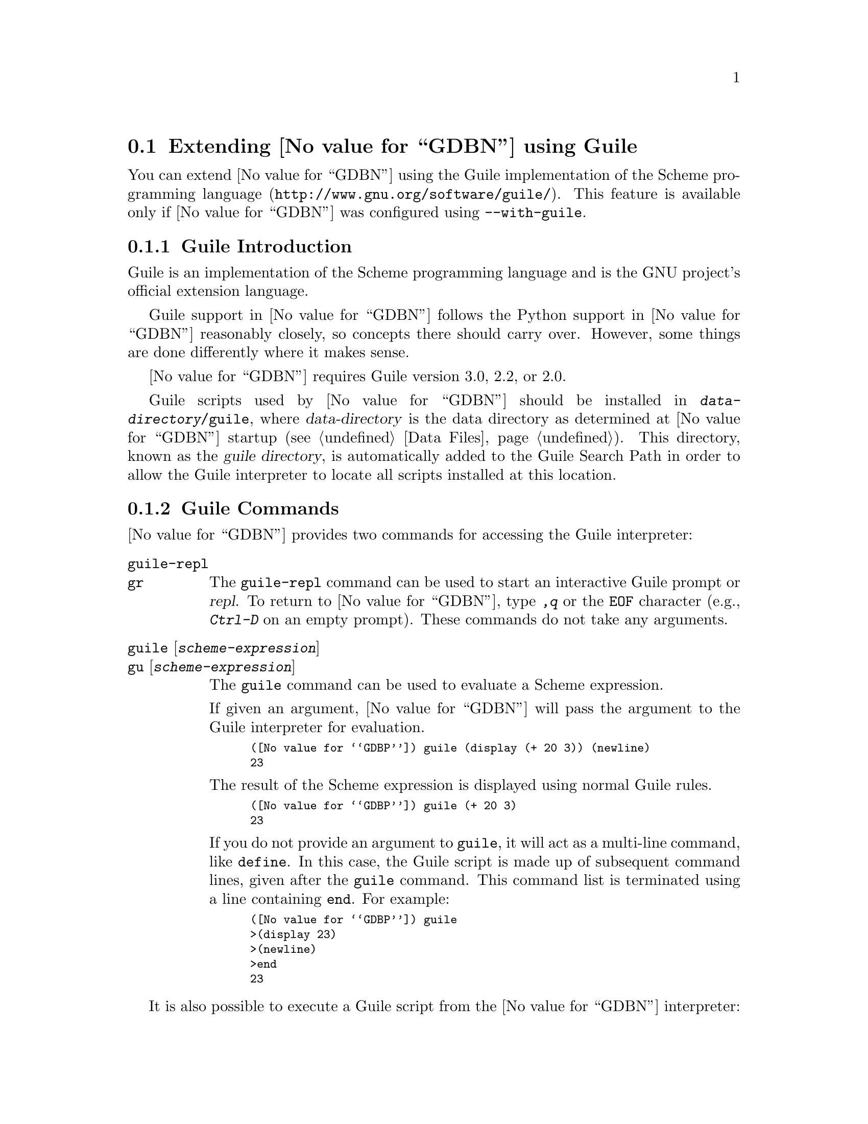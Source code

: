 @c Copyright (C) 2008--2023 Free Software Foundation, Inc.
@c Permission is granted to copy, distribute and/or modify this document
@c under the terms of the GNU Free Documentation License, Version 1.3 or
@c any later version published by the Free Software Foundation; with the
@c Invariant Sections being ``Free Software'' and ``Free Software Needs
@c Free Documentation'', with the Front-Cover Texts being ``A GNU Manual,''
@c and with the Back-Cover Texts as in (a) below.
@c 
@c (a) The FSF's Back-Cover Text is: ``You are free to copy and modify
@c this GNU Manual.  Buying copies from GNU Press supports the FSF in
@c developing GNU and promoting software freedom.''

@node Guile
@section Extending @value{GDBN} using Guile
@cindex guile scripting
@cindex scripting with guile

You can extend @value{GDBN} using the @uref{http://www.gnu.org/software/guile/,
Guile implementation of the Scheme programming language}.
This feature is available only if @value{GDBN} was configured using
@option{--with-guile}.

@menu
* Guile Introduction::     Introduction to Guile scripting in @value{GDBN}
* Guile Commands::         Accessing Guile from @value{GDBN}
* Guile API::              Accessing @value{GDBN} from Guile
* Guile Auto-loading::     Automatically loading Guile code
* Guile Modules::          Guile modules provided by @value{GDBN}
@end menu

@node Guile Introduction
@subsection Guile Introduction

Guile is an implementation of the Scheme programming language
and is the GNU project's official extension language.

Guile support in @value{GDBN} follows the Python support in @value{GDBN}
reasonably closely, so concepts there should carry over.
However, some things are done differently where it makes sense.

@value{GDBN} requires Guile version 3.0, 2.2, or 2.0.

@cindex guile scripts directory
Guile scripts used by @value{GDBN} should be installed in
@file{@var{data-directory}/guile}, where @var{data-directory} is
the data directory as determined at @value{GDBN} startup (@pxref{Data Files}).
This directory, known as the @dfn{guile directory},
is automatically added to the Guile Search Path in order to allow
the Guile interpreter to locate all scripts installed at this location.

@node Guile Commands
@subsection Guile Commands
@cindex guile commands
@cindex commands to access guile

@value{GDBN} provides two commands for accessing the Guile interpreter:

@table @code
@kindex guile-repl
@kindex gr
@item guile-repl
@itemx gr
The @code{guile-repl} command can be used to start an interactive
Guile prompt or @dfn{repl}.  To return to @value{GDBN},
type @kbd{,q} or the @code{EOF} character (e.g., @kbd{Ctrl-D} on
an empty prompt).  These commands do not take any arguments.

@kindex guile
@kindex gu
@item guile @r{[}@var{scheme-expression}@r{]}
@itemx gu @r{[}@var{scheme-expression}@r{]}
The @code{guile} command can be used to evaluate a Scheme expression.

If given an argument, @value{GDBN} will pass the argument to the Guile
interpreter for evaluation.

@smallexample
(@value{GDBP}) guile (display (+ 20 3)) (newline)
23
@end smallexample

The result of the Scheme expression is displayed using normal Guile rules.

@smallexample
(@value{GDBP}) guile (+ 20 3)
23
@end smallexample

If you do not provide an argument to @code{guile}, it will act as a
multi-line command, like @code{define}.  In this case, the Guile
script is made up of subsequent command lines, given after the
@code{guile} command.  This command list is terminated using a line
containing @code{end}.  For example:

@smallexample
(@value{GDBP}) guile
>(display 23)
>(newline)
>end
23
@end smallexample
@end table

It is also possible to execute a Guile script from the @value{GDBN}
interpreter:

@table @code
@item source @file{script-name}
The script name must end with @samp{.scm} and @value{GDBN} must be configured
to recognize the script language based on filename extension using
the @code{script-extension} setting.  @xref{Extending GDB, ,Extending GDB}.

@item guile (load "script-name")
This method uses the @code{load} Guile function.
It takes a string argument that is the name of the script to load.
See the Guile documentation for a description of this function.
(@pxref{Loading,,, guile, GNU Guile Reference Manual}).
@end table

@node Guile API
@subsection Guile API
@cindex guile api
@cindex programming in guile

You can get quick online help for @value{GDBN}'s Guile API by issuing
the command @w{@kbd{help guile}}, or by issuing the command @kbd{,help}
from an interactive Guile session.  Furthermore, most Guile procedures
provided by @value{GDBN} have doc strings which can be obtained with
@kbd{,describe @var{procedure-name}} or @kbd{,d @var{procedure-name}}
from the Guile interactive prompt.

@menu
* Basic Guile::              Basic Guile Functions
* Guile Configuration::      Guile configuration variables
* GDB Scheme Data Types::    Scheme representations of GDB objects
* Guile Exception Handling:: How Guile exceptions are translated
* Values From Inferior In Guile:: Guile representation of values
* Arithmetic In Guile::      Arithmetic in Guile
* Types In Guile::           Guile representation of types
* Guile Pretty Printing API:: Pretty-printing values with Guile
* Selecting Guile Pretty-Printers:: How GDB chooses a pretty-printer
* Writing a Guile Pretty-Printer:: Writing a pretty-printer
* Commands In Guile::        Implementing new commands in Guile
* Parameters In Guile::      Adding new @value{GDBN} parameters
* Progspaces In Guile::      Program spaces
* Objfiles In Guile::        Object files in Guile
* Frames In Guile::          Accessing inferior stack frames from Guile
* Blocks In Guile::          Accessing blocks from Guile
* Symbols In Guile::         Guile representation of symbols
* Symbol Tables In Guile::   Guile representation of symbol tables
* Breakpoints In Guile::     Manipulating breakpoints using Guile
* Lazy Strings In Guile::    Guile representation of lazy strings
* Architectures In Guile::   Guile representation of architectures
* Disassembly In Guile::     Disassembling instructions from Guile
* I/O Ports in Guile::       GDB I/O ports
* Memory Ports in Guile::    Accessing memory through ports and bytevectors
* Iterators In Guile::       Basic iterator support
@end menu

@node Basic Guile
@subsubsection Basic Guile

@cindex guile stdout
@cindex guile pagination
At startup, @value{GDBN} overrides Guile's @code{current-output-port} and
@code{current-error-port} to print using @value{GDBN}'s output-paging streams.
A Guile program which outputs to one of these streams may have its
output interrupted by the user (@pxref{Screen Size}).  In this
situation, a Guile @code{signal} exception is thrown with value @code{SIGINT}.

Guile's history mechanism uses the same naming as @value{GDBN}'s,
namely the user of dollar-variables (e.g., $1, $2, etc.).
The results of evaluations in Guile and in GDB are counted separately,
@code{$1} in Guile is not the same value as @code{$1} in @value{GDBN}.

@value{GDBN} is not thread-safe.  If your Guile program uses multiple
threads, you must be careful to only call @value{GDBN}-specific
functions in the @value{GDBN} thread.

Some care must be taken when writing Guile code to run in
@value{GDBN}.  Two things are worth noting in particular:

@itemize @bullet
@item
@value{GDBN} installs handlers for @code{SIGCHLD} and @code{SIGINT}.
Guile code must not override these, or even change the options using
@code{sigaction}.  If your program changes the handling of these
signals, @value{GDBN} will most likely stop working correctly.  Note
that it is unfortunately common for GUI toolkits to install a
@code{SIGCHLD} handler.

@item
@value{GDBN} takes care to mark its internal file descriptors as
close-on-exec.  However, this cannot be done in a thread-safe way on
all platforms.  Your Guile programs should be aware of this and
should both create new file descriptors with the close-on-exec flag
set and arrange to close unneeded file descriptors before starting a
child process.
@end itemize

@cindex guile gdb module
@value{GDBN} introduces a new Guile module, named @code{gdb}.  All
methods and classes added by @value{GDBN} are placed in this module.
@value{GDBN} does not automatically @code{import} the @code{gdb} module,
scripts must do this themselves.  There are various options for how to
import a module, so @value{GDBN} leaves the choice of how the @code{gdb}
module is imported to the user.
To simplify interactive use, it is recommended to add one of the following
to your ~/.gdbinit.

@smallexample
guile (use-modules (gdb))
@end smallexample

@smallexample
guile (use-modules ((gdb) #:renamer (symbol-prefix-proc 'gdb:)))
@end smallexample

Which one to choose depends on your preference.
The second one adds @code{gdb:} as a prefix to all module functions
and variables.

The rest of this manual assumes the @code{gdb} module has been imported
without any prefix.  See the Guile documentation for @code{use-modules}
for more information
(@pxref{Using Guile Modules,,, guile, GNU Guile Reference Manual}).

Example:

@smallexample
(gdb) guile (value-type (make-value 1))
ERROR: Unbound variable: value-type
Error while executing Scheme code.
(gdb) guile (use-modules (gdb))
(gdb) guile (value-type (make-value 1))
int
(gdb)
@end smallexample

The @code{(gdb)} module provides these basic Guile functions.

@deffn {Scheme Procedure} execute command @w{@r{[}#:from-tty boolean@r{]}} @
    @w{@r{[}#:to-string boolean@r{]}}
Evaluate @var{command}, a string, as a @value{GDBN} CLI command.
If a @value{GDBN} exception happens while @var{command} runs, it is
translated as described in
@ref{Guile Exception Handling,,Guile Exception Handling}.

@var{from-tty} specifies whether @value{GDBN} ought to consider this
command as having originated from the user invoking it interactively.
It must be a boolean value.  If omitted, it defaults to @code{#f}.

By default, any output produced by @var{command} is sent to
@value{GDBN}'s standard output (and to the log output if logging is
turned on).  If the @var{to-string} parameter is
@code{#t}, then output will be collected by @code{execute} and
returned as a string.  The default is @code{#f}, in which case the
return value is unspecified.  If @var{to-string} is @code{#t}, the
@value{GDBN} virtual terminal will be temporarily set to unlimited width
and height, and its pagination will be disabled; @pxref{Screen Size}.
@end deffn

@deffn {Scheme Procedure} history-ref number
Return a value from @value{GDBN}'s value history (@pxref{Value
History}).  The @var{number} argument indicates which history element to return.
If @var{number} is negative, then @value{GDBN} will take its absolute value
and count backward from the last element (i.e., the most recent element) to
find the value to return.  If @var{number} is zero, then @value{GDBN} will
return the most recent element.  If the element specified by @var{number}
doesn't exist in the value history, a @code{gdb:error} exception will be
raised.

If no exception is raised, the return value is always an instance of
@code{<gdb:value>} (@pxref{Values From Inferior In Guile}).

@emph{Note:} @value{GDBN}'s value history is independent of Guile's.
@code{$1} in @value{GDBN}'s value history contains the result of evaluating
an expression from @value{GDBN}'s command line and @code{$1} from Guile's
history contains the result of evaluating an expression from Guile's
command line.
@end deffn

@deffn {Scheme Procedure} history-append! value
Append @var{value}, an instance of @code{<gdb:value>}, to @value{GDBN}'s
value history.  Return its index in the history.

Putting into history values returned by Guile extensions will allow
the user convenient access to those values via CLI history
facilities.
@end deffn

@deffn {Scheme Procedure} parse-and-eval expression
Parse @var{expression} as an expression in the current language,
evaluate it, and return the result as a @code{<gdb:value>}.
The @var{expression} must be a string.

This function can be useful when implementing a new command
(@pxref{Commands In Guile}), as it provides a way to parse the
command's arguments as an expression.
It is also is useful when computing values.
For example, it is the only way to get the value of a
convenience variable (@pxref{Convenience Vars}) as a @code{<gdb:value>}.
@end deffn

@node Guile Configuration
@subsubsection Guile Configuration
@cindex guile configuration

@value{GDBN} provides these Scheme functions to access various configuration
parameters.

@deffn {Scheme Procedure} data-directory
Return a string containing @value{GDBN}'s data directory.
This directory contains @value{GDBN}'s ancillary files.
@end deffn

@deffn {Scheme Procedure} guile-data-directory
Return a string containing @value{GDBN}'s Guile data directory.
This directory contains the Guile modules provided by @value{GDBN}.
@end deffn

@deffn {Scheme Procedure} gdb-version
Return a string containing the @value{GDBN} version.
@end deffn

@deffn {Scheme Procedure} host-config
Return a string containing the host configuration.
This is the string passed to @code{--host} when @value{GDBN} was configured.
@end deffn

@deffn {Scheme Procedure} target-config
Return a string containing the target configuration.
This is the string passed to @code{--target} when @value{GDBN} was configured.
@end deffn

@node GDB Scheme Data Types
@subsubsection GDB Scheme Data Types
@cindex gdb objects

The values exposed by @value{GDBN} to Guile are known as
@dfn{@value{GDBN} objects}.  There are several kinds of @value{GDBN}
object, and each is disjoint from all other types known to Guile.

@deffn {Scheme Procedure} gdb-object-kind object
Return the kind of the @value{GDBN} object, e.g., @code{<gdb:breakpoint>},
as a symbol.
@end deffn

@value{GDBN} defines the following object types:

@table @code
@item <gdb:arch>
@xref{Architectures In Guile}.

@item <gdb:block>
@xref{Blocks In Guile}.

@item <gdb:block-symbols-iterator>
@xref{Blocks In Guile}.

@item <gdb:breakpoint>
@xref{Breakpoints In Guile}.

@item <gdb:command>
@xref{Commands In Guile}.

@item <gdb:exception>
@xref{Guile Exception Handling}.

@item <gdb:frame>
@xref{Frames In Guile}.

@item <gdb:iterator>
@xref{Iterators In Guile}.

@item <gdb:lazy-string>
@xref{Lazy Strings In Guile}.

@item <gdb:objfile>
@xref{Objfiles In Guile}.

@item <gdb:parameter>
@xref{Parameters In Guile}.

@item <gdb:pretty-printer>
@xref{Guile Pretty Printing API}.

@item <gdb:pretty-printer-worker>
@xref{Guile Pretty Printing API}.

@item <gdb:progspace>
@xref{Progspaces In Guile}.

@item <gdb:symbol>
@xref{Symbols In Guile}.

@item <gdb:symtab>
@xref{Symbol Tables In Guile}.

@item <gdb:sal>
@xref{Symbol Tables In Guile}.

@item <gdb:type>
@xref{Types In Guile}.

@item <gdb:field>
@xref{Types In Guile}.

@item <gdb:value>
@xref{Values From Inferior In Guile}.
@end table

The following @value{GDBN} objects are managed internally so that the
Scheme function @code{eq?} may be applied to them.

@table @code
@item <gdb:arch>
@item <gdb:block>
@item <gdb:breakpoint>
@item <gdb:frame>
@item <gdb:objfile>
@item <gdb:progspace>
@item <gdb:symbol>
@item <gdb:symtab>
@item <gdb:type>
@end table

@node Guile Exception Handling
@subsubsection Guile Exception Handling
@cindex guile exceptions
@cindex exceptions, guile
@kindex set guile print-stack

When executing the @code{guile} command, Guile exceptions
uncaught within the Guile code are translated to calls to the
@value{GDBN} error-reporting mechanism.  If the command that called
@code{guile} does not handle the error, @value{GDBN} will
terminate it and report the error according to the setting of
the @code{guile print-stack} parameter.

The @code{guile print-stack} parameter has three settings:

@table @code
@item none
Nothing is printed.

@item message
An error message is printed containing the Guile exception name,
the associated value, and the Guile call stack backtrace at the
point where the exception was raised.  Example:

@smallexample
(@value{GDBP}) guile (display foo)
ERROR: In procedure memoize-variable-access!:
ERROR: Unbound variable: foo
Error while executing Scheme code.
@end smallexample

@item full
In addition to an error message a full backtrace is printed.

@smallexample
(@value{GDBP}) set guile print-stack full
(@value{GDBP}) guile (display foo)
Guile Backtrace:
In ice-9/boot-9.scm:
 157: 10 [catch #t #<catch-closure 2c76e20> ...]
In unknown file:
   ?: 9 [apply-smob/1 #<catch-closure 2c76e20>]
In ice-9/boot-9.scm:
 157: 8 [catch #t #<catch-closure 2c76d20> ...]
In unknown file:
   ?: 7 [apply-smob/1 #<catch-closure 2c76d20>]
   ?: 6 [call-with-input-string "(display foo)" ...]
In ice-9/boot-9.scm:
2320: 5 [save-module-excursion #<procedure 2c2dc30 ... ()>]
In ice-9/eval-string.scm:
  44: 4 [read-and-eval #<input: string 27cb410> #:lang ...]
  37: 3 [lp (display foo)]
In ice-9/eval.scm:
 387: 2 [eval # ()]
 393: 1 [eval #<memoized foo> ()]
In unknown file:
   ?: 0 [memoize-variable-access! #<memoized foo> ...]

ERROR: In procedure memoize-variable-access!:
ERROR: Unbound variable: foo
Error while executing Scheme code.
@end smallexample
@end table

@value{GDBN} errors that happen in @value{GDBN} commands invoked by
Guile code are converted to Guile exceptions.  The type of the
Guile exception depends on the error.

Guile procedures provided by @value{GDBN} can throw the standard
Guile exceptions like @code{wrong-type-arg} and @code{out-of-range}.

User interrupt (via @kbd{C-c} or by typing @kbd{q} at a pagination
prompt) is translated to a Guile @code{signal} exception with value
@code{SIGINT}.

@value{GDBN} Guile procedures can also throw these exceptions:

@vtable @code
@item gdb:error
This exception is a catch-all for errors generated from within @value{GDBN}.

@item gdb:invalid-object
This exception is thrown when accessing Guile objects that wrap underlying
@value{GDBN} objects have become invalid.  For example, a
@code{<gdb:breakpoint>} object becomes invalid if the user deletes it
from the command line.  The object still exists in Guile, but the
object it represents is gone.  Further operations on this breakpoint
will throw this exception.

@item gdb:memory-error
This exception is thrown when an operation tried to access invalid
memory in the inferior.

@item gdb:pp-type-error
This exception is thrown when a Guile pretty-printer passes a bad object
to @value{GDBN}.
@end vtable

The following exception-related procedures are provided by the
@code{(gdb)} module.

@deffn {Scheme Procedure} make-exception key args
Return a @code{<gdb:exception>} object given by its @var{key} and
@var{args}, which are the standard Guile parameters of an exception.
See the Guile documentation for more information (@pxref{Exceptions,,,
guile, GNU Guile Reference Manual}).
@end deffn

@deffn {Scheme Procedure} exception? object
Return @code{#t} if @var{object} is a @code{<gdb:exception>} object.
Otherwise return @code{#f}.
@end deffn

@deffn {Scheme Procedure} exception-key exception
Return the @var{args} field of a @code{<gdb:exception>} object.
@end deffn

@deffn {Scheme Procedure} exception-args exception
Return the @var{args} field of a @code{<gdb:exception>} object.
@end deffn

@node Values From Inferior In Guile
@subsubsection Values From Inferior In Guile
@cindex values from inferior, in guile
@cindex guile, working with values from inferior

@tindex @code{<gdb:value>}
@value{GDBN} provides values it obtains from the inferior program in
an object of type @code{<gdb:value>}.  @value{GDBN} uses this object
for its internal bookkeeping of the inferior's values, and for
fetching values when necessary.

@value{GDBN} does not memoize @code{<gdb:value>} objects.
@code{make-value} always returns a fresh object.

@smallexample
(gdb) guile (eq? (make-value 1) (make-value 1))
$1 = #f
(gdb) guile (equal? (make-value 1) (make-value 1))
$1 = #t
@end smallexample

A @code{<gdb:value>} that represents a function can be executed via
inferior function call with @code{value-call}.
Any arguments provided to the call must match the function's prototype,
and must be provided in the order specified by that prototype.

For example, @code{some-val} is a @code{<gdb:value>} instance
representing a function that takes two integers as arguments.  To
execute this function, call it like so:

@smallexample
(define result (value-call some-val 10 20))
@end smallexample

Any values returned from a function call are @code{<gdb:value>} objects.

Note: Unlike Python scripting in @value{GDBN},
inferior values that are simple scalars cannot be used directly in
Scheme expressions that are valid for the value's data type.
For example, @code{(+ (parse-and-eval "int_variable") 2)} does not work.
And inferior values that are structures or instances of some class cannot
be accessed using any special syntax, instead @code{value-field} must be used.

The following value-related procedures are provided by the
@code{(gdb)} module.

@deffn {Scheme Procedure} value? object
Return @code{#t} if @var{object} is a @code{<gdb:value>} object.
Otherwise return @code{#f}.
@end deffn

@deffn {Scheme Procedure} make-value value @r{[}#:type type@r{]}
Many Scheme values can be converted directly to a @code{<gdb:value>}
with this procedure.  If @var{type} is specified, the result is a value
of this type, and if @var{value} can't be represented with this type
an exception is thrown.  Otherwise the type of the result is determined from
@var{value} as described below.

@xref{Architectures In Guile}, for a list of the builtin
types for an architecture.

Here's how Scheme values are converted when @var{type} argument to
@code{make-value} is not specified:

@table @asis
@item Scheme boolean
A Scheme boolean is converted the boolean type for the current language.

@item Scheme integer
A Scheme integer is converted to the first of a C @code{int},
@code{unsigned int}, @code{long}, @code{unsigned long},
@code{long long} or @code{unsigned long long} type
for the current architecture that can represent the value.

If the Scheme integer cannot be represented as a target integer
an @code{out-of-range} exception is thrown.

@item Scheme real
A Scheme real is converted to the C @code{double} type for the
current architecture.

@item Scheme string
A Scheme string is converted to a string in the current target
language using the current target encoding.
Characters that cannot be represented in the current target encoding
are replaced with the corresponding escape sequence.  This is Guile's
@code{SCM_FAILED_CONVERSION_ESCAPE_SEQUENCE} conversion strategy
(@pxref{Strings,,, guile, GNU Guile Reference Manual}).

Passing @var{type} is not supported in this case,
if it is provided a @code{wrong-type-arg} exception is thrown.

@item @code{<gdb:lazy-string>}
If @var{value} is a @code{<gdb:lazy-string>} object (@pxref{Lazy Strings In
Guile}), then the @code{lazy-string->value} procedure is called, and
its result is used.

Passing @var{type} is not supported in this case,
if it is provided a @code{wrong-type-arg} exception is thrown.

@item Scheme bytevector
If @var{value} is a Scheme bytevector and @var{type} is provided,
@var{value} must be the same size, in bytes, of values of type @var{type},
and the result is essentially created by using @code{memcpy}.

If @var{value} is a Scheme bytevector and @var{type} is not provided,
the result is an array of type @code{uint8} of the same length.
@end table
@end deffn

@cindex optimized out value in guile
@deffn {Scheme Procedure} value-optimized-out? value
Return @code{#t} if the compiler optimized out @var{value},
thus it is not available for fetching from the inferior.
Otherwise return @code{#f}.
@end deffn

@deffn {Scheme Procedure} value-address value
If @var{value} is addressable, returns a
@code{<gdb:value>} object representing the address.
Otherwise, @code{#f} is returned.
@end deffn

@deffn {Scheme Procedure} value-type value
Return the type of @var{value} as a @code{<gdb:type>} object
(@pxref{Types In Guile}).
@end deffn

@deffn {Scheme Procedure} value-dynamic-type value
Return the dynamic type of @var{value}.  This uses C@t{++} run-time
type information (@acronym{RTTI}) to determine the dynamic type of the
value.  If the value is of class type, it will return the class in
which the value is embedded, if any.  If the value is of pointer or
reference to a class type, it will compute the dynamic type of the
referenced object, and return a pointer or reference to that type,
respectively.  In all other cases, it will return the value's static
type.

Note that this feature will only work when debugging a C@t{++} program
that includes @acronym{RTTI} for the object in question.  Otherwise,
it will just return the static type of the value as in @kbd{ptype foo}.
@xref{Symbols, ptype}.
@end deffn

@deffn {Scheme Procedure} value-cast value type
Return a new instance of @code{<gdb:value>} that is the result of
casting @var{value} to the type described by @var{type}, which must
be a @code{<gdb:type>} object.  If the cast cannot be performed for some
reason, this method throws an exception.
@end deffn

@deffn {Scheme Procedure} value-dynamic-cast value type
Like @code{value-cast}, but works as if the C@t{++} @code{dynamic_cast}
operator were used.  Consult a C@t{++} reference for details.
@end deffn

@deffn {Scheme Procedure} value-reinterpret-cast value type
Like @code{value-cast}, but works as if the C@t{++} @code{reinterpret_cast}
operator were used.  Consult a C@t{++} reference for details.
@end deffn

@deffn {Scheme Procedure} value-dereference value
For pointer data types, this method returns a new @code{<gdb:value>} object
whose contents is the object pointed to by @var{value}.  For example, if
@code{foo} is a C pointer to an @code{int}, declared in your C program as

@smallexample
int *foo;
@end smallexample

@noindent
then you can use the corresponding @code{<gdb:value>} to access what
@code{foo} points to like this:

@smallexample
(define bar (value-dereference foo))
@end smallexample

The result @code{bar} will be a @code{<gdb:value>} object holding the
value pointed to by @code{foo}.

A similar function @code{value-referenced-value} exists which also
returns @code{<gdb:value>} objects corresponding to the values pointed to
by pointer values (and additionally, values referenced by reference
values).  However, the behavior of @code{value-dereference}
differs from @code{value-referenced-value} by the fact that the
behavior of @code{value-dereference} is identical to applying the C
unary operator @code{*} on a given value.  For example, consider a
reference to a pointer @code{ptrref}, declared in your C@t{++} program
as

@smallexample
typedef int *intptr;
...
int val = 10;
intptr ptr = &val;
intptr &ptrref = ptr;
@end smallexample

Though @code{ptrref} is a reference value, one can apply the method
@code{value-dereference} to the @code{<gdb:value>} object corresponding
to it and obtain a @code{<gdb:value>} which is identical to that
corresponding to @code{val}.  However, if you apply the method
@code{value-referenced-value}, the result would be a @code{<gdb:value>}
object identical to that corresponding to @code{ptr}.

@smallexample
(define scm-ptrref (parse-and-eval "ptrref"))
(define scm-val (value-dereference scm-ptrref))
(define scm-ptr (value-referenced-value scm-ptrref))
@end smallexample

The @code{<gdb:value>} object @code{scm-val} is identical to that
corresponding to @code{val}, and @code{scm-ptr} is identical to that
corresponding to @code{ptr}.  In general, @code{value-dereference} can
be applied whenever the C unary operator @code{*} can be applied
to the corresponding C value.  For those cases where applying both
@code{value-dereference} and @code{value-referenced-value} is allowed,
the results obtained need not be identical (as we have seen in the above
example).  The results are however identical when applied on
@code{<gdb:value>} objects corresponding to pointers (@code{<gdb:value>}
objects with type code @code{TYPE_CODE_PTR}) in a C/C@t{++} program.
@end deffn

@deffn {Scheme Procedure} value-referenced-value value
For pointer or reference data types, this method returns a new
@code{<gdb:value>} object corresponding to the value referenced by the
pointer/reference value.  For pointer data types,
@code{value-dereference} and @code{value-referenced-value} produce
identical results.  The difference between these methods is that
@code{value-dereference} cannot get the values referenced by reference
values.  For example, consider a reference to an @code{int}, declared
in your C@t{++} program as

@smallexample
int val = 10;
int &ref = val;
@end smallexample

@noindent
then applying @code{value-dereference} to the @code{<gdb:value>} object
corresponding to @code{ref} will result in an error, while applying
@code{value-referenced-value} will result in a @code{<gdb:value>} object
identical to that corresponding to @code{val}.

@smallexample
(define scm-ref (parse-and-eval "ref"))
(define err-ref (value-dereference scm-ref))      ;; error
(define scm-val (value-referenced-value scm-ref)) ;; ok
@end smallexample

The @code{<gdb:value>} object @code{scm-val} is identical to that
corresponding to @code{val}.
@end deffn

@deffn {Scheme Procedure} value-reference-value value
Return a new @code{<gdb:value>} object which is a reference to the value
encapsulated by @code{<gdb:value>} object @var{value}.
@end deffn

@deffn {Scheme Procedure} value-rvalue-reference-value value
Return a new @code{<gdb:value>} object which is an rvalue reference to
the value encapsulated by @code{<gdb:value>} object @var{value}.
@end deffn

@deffn {Scheme Procedure} value-const-value value
Return a new @code{<gdb:value>} object which is a @samp{const} version
of @code{<gdb:value>} object @var{value}.
@end deffn

@deffn {Scheme Procedure} value-field value field-name
Return field @var{field-name} from @code{<gdb:value>} object @var{value}.
@end deffn

@deffn {Scheme Procedure} value-subscript value index
Return the value of array @var{value} at index @var{index}.
The @var{value} argument must be a subscriptable @code{<gdb:value>} object.
@end deffn

@deffn {Scheme Procedure} value-call value arg-list
Perform an inferior function call, taking @var{value} as a pointer
to the function to call.
Each element of list @var{arg-list} must be a <gdb:value> object or an object
that can be converted to a value.
The result is the value returned by the function.
@end deffn

@deffn {Scheme Procedure} value->bool value
Return the Scheme boolean representing @code{<gdb:value>} @var{value}.
The value must be ``integer like''.  Pointers are ok.
@end deffn

@deffn {Scheme Procedure} value->integer
Return the Scheme integer representing @code{<gdb:value>} @var{value}.
The value must be ``integer like''.  Pointers are ok.
@end deffn

@deffn {Scheme Procedure} value->real
Return the Scheme real number representing @code{<gdb:value>} @var{value}.
The value must be a number.
@end deffn

@deffn {Scheme Procedure} value->bytevector
Return a Scheme bytevector with the raw contents of @code{<gdb:value>}
@var{value}.  No transformation, endian or otherwise, is performed.
@end deffn

@deffn {Scheme Procedure} value->string value @
    @w{@r{[}#:encoding encoding@r{]}} @w{@r{[}#:errors errors@r{]}} @
    @w{@r{[}#:length length@r{]}}
If @var{value>} represents a string, then this method
converts the contents to a Guile string.  Otherwise, this method will
throw an exception.

Values are interpreted as strings according to the rules of the
current language.  If the optional length argument is given, the
string will be converted to that length, and will include any embedded
zeroes that the string may contain.  Otherwise, for languages
where the string is zero-terminated, the entire string will be
converted.

For example, in C-like languages, a value is a string if it is a pointer
to or an array of characters or ints of type @code{wchar_t}, @code{char16_t},
or @code{char32_t}.

If the optional @var{encoding} argument is given, it must be a string
naming the encoding of the string in the @code{<gdb:value>}, such as
@code{"ascii"}, @code{"iso-8859-6"} or @code{"utf-8"}.  It accepts
the same encodings as the corresponding argument to Guile's
@code{scm_from_stringn} function, and the Guile codec machinery will be used
to convert the string.  If @var{encoding} is not given, or if
@var{encoding} is the empty string, then either the @code{target-charset}
(@pxref{Character Sets}) will be used, or a language-specific encoding
will be used, if the current language is able to supply one.

The optional @var{errors} argument is one of @code{#f}, @code{error} or
@code{substitute}.  @code{error} and @code{substitute} must be symbols.
If @var{errors} is not specified, or if its value is @code{#f}, then the
default conversion strategy is used, which is set with the Scheme function
@code{set-port-conversion-strategy!}.
If the value is @code{'error} then an exception is thrown if there is any
conversion error.  If the value is @code{'substitute} then any conversion
error is replaced with question marks.
@xref{Strings,,, guile, GNU Guile Reference Manual}.

If the optional @var{length} argument is given, the string will be
fetched and converted to the given length.
The length must be a Scheme integer and not a @code{<gdb:value>} integer.
@end deffn

@deffn {Scheme Procedure} value->lazy-string value @
    @w{@r{[}#:encoding encoding@r{]}} @w{@r{[}#:length length@r{]}}
If this @code{<gdb:value>} represents a string, then this method
converts @var{value} to a @code{<gdb:lazy-string} (@pxref{Lazy Strings
In Guile}).  Otherwise, this method will throw an exception.

If the optional @var{encoding} argument is given, it must be a string
naming the encoding of the @code{<gdb:lazy-string}.  Some examples are:
@code{"ascii"}, @code{"iso-8859-6"} or @code{"utf-8"}.  If the
@var{encoding} argument is an encoding that @value{GDBN} does not
recognize, @value{GDBN} will raise an error.

When a lazy string is printed, the @value{GDBN} encoding machinery is
used to convert the string during printing.  If the optional
@var{encoding} argument is not provided, or is an empty string,
@value{GDBN} will automatically select the encoding most suitable for
the string type.  For further information on encoding in @value{GDBN}
please see @ref{Character Sets}.

If the optional @var{length} argument is given, the string will be
fetched and encoded to the length of characters specified.  If
the @var{length} argument is not provided, the string will be fetched
and encoded until a null of appropriate width is found.
The length must be a Scheme integer and not a @code{<gdb:value>} integer.
@end deffn

@deffn {Scheme Procedure} value-lazy? value
Return @code{#t} if @var{value} has not yet been fetched
from the inferior.
Otherwise return @code{#f}.
@value{GDBN} does not fetch values until necessary, for efficiency.
For example:

@smallexample
(define myval (parse-and-eval "somevar"))
@end smallexample

The value of @code{somevar} is not fetched at this time.  It will be
fetched when the value is needed, or when the @code{fetch-lazy}
procedure is invoked.
@end deffn

@deffn {Scheme Procedure} make-lazy-value type address
Return a @code{<gdb:value>} that will be lazily fetched from the
target.  The object of type @code{<gdb:type>} whose value to fetch is
specified by its @var{type} and its target memory @var{address}, which
is a Scheme integer.
@end deffn

@deffn {Scheme Procedure} value-fetch-lazy! value
If @var{value} is a lazy value (@code{(value-lazy? value)} is @code{#t}),
then the value is fetched from the inferior.
Any errors that occur in the process will produce a Guile exception.

If @var{value} is not a lazy value, this method has no effect.

The result of this function is unspecified.
@end deffn

@deffn {Scheme Procedure} value-print value
Return the string representation (print form) of @code{<gdb:value>}
@var{value}.
@end deffn

@node Arithmetic In Guile
@subsubsection Arithmetic In Guile

The @code{(gdb)} module provides several functions for performing
arithmetic on @code{<gdb:value>} objects.
The arithmetic is performed as if it were done by the target,
and therefore has target semantics which are not necessarily
those of Scheme.  For example operations work with a fixed precision,
not the arbitrary precision of Scheme.

Wherever a function takes an integer or pointer as an operand,
@value{GDBN} will convert appropriate Scheme values to perform
the operation.

@deffn {Scheme Procedure} value-add a b
@end deffn

@deffn {Scheme Procedure} value-sub a b
@end deffn

@deffn {Scheme Procedure} value-mul a b
@end deffn

@deffn {Scheme Procedure} value-div a b
@end deffn

@deffn {Scheme Procedure} value-rem a b
@end deffn

@deffn {Scheme Procedure} value-mod a b
@end deffn

@deffn {Scheme Procedure} value-pow a b
@end deffn

@deffn {Scheme Procedure} value-not a
@end deffn

@deffn {Scheme Procedure} value-neg a
@end deffn

@deffn {Scheme Procedure} value-pos a
@end deffn

@deffn {Scheme Procedure} value-abs a
@end deffn

@deffn {Scheme Procedure} value-lsh a b
@end deffn

@deffn {Scheme Procedure} value-rsh a b
@end deffn

@deffn {Scheme Procedure} value-min a b
@end deffn

@deffn {Scheme Procedure} value-max a b
@end deffn

@deffn {Scheme Procedure} value-lognot a
@end deffn

@deffn {Scheme Procedure} value-logand a b
@end deffn

@deffn {Scheme Procedure} value-logior a b
@end deffn

@deffn {Scheme Procedure} value-logxor a b
@end deffn

@deffn {Scheme Procedure} value=? a b
@end deffn

@deffn {Scheme Procedure} value<? a b
@end deffn

@deffn {Scheme Procedure} value<=? a b
@end deffn

@deffn {Scheme Procedure} value>? a b
@end deffn

@deffn {Scheme Procedure} value>=? a b
@end deffn

Scheme does not provide a @code{not-equal} function,
and thus Guile support in @value{GDBN} does not either.

@node Types In Guile
@subsubsection Types In Guile
@cindex types in guile
@cindex guile, working with types

@tindex <gdb:type>
@value{GDBN} represents types from the inferior in objects of type
@code{<gdb:type>}.

The following type-related procedures are provided by the
@code{(gdb)} module.

@deffn {Scheme Procedure} type? object
Return @code{#t} if @var{object} is an object of type @code{<gdb:type>}.
Otherwise return @code{#f}.
@end deffn

@deffn {Scheme Procedure} lookup-type name @r{[}#:block block@r{]}
This function looks up a type by its @var{name}, which must be a string.

If @var{block} is given, it is an object of type @code{<gdb:block>},
and @var{name} is looked up in that scope.
Otherwise, it is searched for globally.

Ordinarily, this function will return an instance of @code{<gdb:type>}.
If the named type cannot be found, it will throw an exception.
@end deffn

@deffn {Scheme Procedure} type-code type
Return the type code of @var{type}.  The type code will be one of the
@code{TYPE_CODE_} constants defined below.
@end deffn

@deffn {Scheme Procedure} type-tag type
Return the tag name of @var{type}.  The tag name is the name after
@code{struct}, @code{union}, or @code{enum} in C and C@t{++}; not all
languages have this concept.  If this type has no tag name, then
@code{#f} is returned.
@end deffn

@deffn {Scheme Procedure} type-name type
Return the name of @var{type}.
If this type has no name, then @code{#f} is returned.
@end deffn

@deffn {Scheme Procedure} type-print-name type
Return the print name of @var{type}.
This returns something even for anonymous types.
For example, for an anonymous C struct @code{"struct @{...@}"} is returned.
@end deffn

@deffn {Scheme Procedure} type-sizeof type
Return the size of this type, in target @code{char} units.  Usually, a
target's @code{char} type will be an 8-bit byte.  However, on some
unusual platforms, this type may have a different size.
@end deffn

@deffn {Scheme Procedure} type-strip-typedefs type
Return a new @code{<gdb:type>} that represents the real type of @var{type},
after removing all layers of typedefs.
@end deffn

@deffn {Scheme Procedure} type-array type n1 @r{[}n2@r{]}
Return a new @code{<gdb:type>} object which represents an array of this
type.  If one argument is given, it is the inclusive upper bound of
the array; in this case the lower bound is zero.  If two arguments are
given, the first argument is the lower bound of the array, and the
second argument is the upper bound of the array.  An array's length
must not be negative, but the bounds can be.
@end deffn

@deffn {Scheme Procedure} type-vector type n1 @r{[}n2@r{]}
Return a new @code{<gdb:type>} object which represents a vector of this
type.  If one argument is given, it is the inclusive upper bound of
the vector; in this case the lower bound is zero.  If two arguments are
given, the first argument is the lower bound of the vector, and the
second argument is the upper bound of the vector.  A vector's length
must not be negative, but the bounds can be.

The difference between an @code{array} and a @code{vector} is that
arrays behave like in C: when used in expressions they decay to a pointer
to the first element whereas vectors are treated as first class values.
@end deffn

@deffn {Scheme Procedure} type-pointer type
Return a new @code{<gdb:type>} object which represents a pointer to
@var{type}.
@end deffn

@deffn {Scheme Procedure} type-range type
Return a list of two elements: the low bound and high bound of @var{type}.
If @var{type} does not have a range, an exception is thrown.
@end deffn

@deffn {Scheme Procedure} type-reference type
Return a new @code{<gdb:type>} object which represents a reference to
@var{type}.
@end deffn

@deffn {Scheme Procedure} type-target type
Return a new @code{<gdb:type>} object which represents the target type
of @var{type}.

For a pointer type, the target type is the type of the pointed-to
object.  For an array type (meaning C-like arrays), the target type is
the type of the elements of the array.  For a function or method type,
the target type is the type of the return value.  For a complex type,
the target type is the type of the elements.  For a typedef, the
target type is the aliased type.

If the type does not have a target, this method will throw an
exception.
@end deffn

@deffn {Scheme Procedure} type-const type
Return a new @code{<gdb:type>} object which represents a
@code{const}-qualified variant of @var{type}.
@end deffn

@deffn {Scheme Procedure} type-volatile type
Return a new @code{<gdb:type>} object which represents a
@code{volatile}-qualified variant of @var{type}.
@end deffn

@deffn {Scheme Procedure} type-unqualified type
Return a new @code{<gdb:type>} object which represents an unqualified
variant of @var{type}.  That is, the result is neither @code{const} nor
@code{volatile}.
@end deffn

@deffn {Scheme Procedure} type-num-fields
Return the number of fields of @code{<gdb:type>} @var{type}.
@end deffn

@deffn {Scheme Procedure} type-fields type
Return the fields of @var{type} as a list.
For structure and union types, @code{fields} has the usual meaning.
Range types have two fields, the minimum and maximum values.  Enum types
have one field per enum constant.  Function and method types have one
field per parameter.  The base types of C@t{++} classes are also
represented as fields.  If the type has no fields, or does not fit
into one of these categories, an empty list will be returned.
@xref{Fields of a type in Guile}.
@end deffn

@deffn {Scheme Procedure} make-field-iterator type
Return the fields of @var{type} as a <gdb:iterator> object.
@xref{Iterators In Guile}.
@end deffn

@deffn {Scheme Procedure} type-field type field-name
Return field named @var{field-name} in @var{type}.
The result is an object of type @code{<gdb:field>}.
@xref{Fields of a type in Guile}.
If the type does not have fields, or @var{field-name} is not a field
of @var{type}, an exception is thrown.

For example, if @code{some-type} is a @code{<gdb:type>} instance holding
a structure type, you can access its @code{foo} field with:

@smallexample
(define bar (type-field some-type "foo"))
@end smallexample

@code{bar} will be a @code{<gdb:field>} object.
@end deffn

@deffn {Scheme Procedure} type-has-field? type name
Return @code{#t} if @code{<gdb:type>} @var{type} has field named @var{name}.
Otherwise return @code{#f}.
@end deffn

Each type has a code, which indicates what category this type falls
into.  The available type categories are represented by constants
defined in the @code{(gdb)} module:

@vtable @code
@item TYPE_CODE_PTR
The type is a pointer.

@item TYPE_CODE_ARRAY
The type is an array.

@item TYPE_CODE_STRUCT
The type is a structure.

@item TYPE_CODE_UNION
The type is a union.

@item TYPE_CODE_ENUM
The type is an enum.

@item TYPE_CODE_FLAGS
A bit flags type, used for things such as status registers.

@item TYPE_CODE_FUNC
The type is a function.

@item TYPE_CODE_INT
The type is an integer type.

@item TYPE_CODE_FLT
A floating point type.

@item TYPE_CODE_VOID
The special type @code{void}.

@item TYPE_CODE_SET
A Pascal set type.

@item TYPE_CODE_RANGE
A range type, that is, an integer type with bounds.

@item TYPE_CODE_STRING
A string type.  Note that this is only used for certain languages with
language-defined string types; C strings are not represented this way.

@item TYPE_CODE_BITSTRING
A string of bits.  It is deprecated.

@item TYPE_CODE_ERROR
An unknown or erroneous type.

@item TYPE_CODE_METHOD
A method type, as found in C@t{++}.

@item TYPE_CODE_METHODPTR
A pointer-to-member-function.

@item TYPE_CODE_MEMBERPTR
A pointer-to-member.

@item TYPE_CODE_REF
A reference type.

@item TYPE_CODE_RVALUE_REF
A C@t{++}11 rvalue reference type.

@item TYPE_CODE_CHAR
A character type.

@item TYPE_CODE_BOOL
A boolean type.

@item TYPE_CODE_COMPLEX
A complex float type.

@item TYPE_CODE_TYPEDEF
A typedef to some other type.

@item TYPE_CODE_NAMESPACE
A C@t{++} namespace.

@item TYPE_CODE_DECFLOAT
A decimal floating point type.

@item TYPE_CODE_INTERNAL_FUNCTION
A function internal to @value{GDBN}.  This is the type used to represent
convenience functions (@pxref{Convenience Funs}).

@vindex TYPE_CODE_XMETHOD
@item gdb.TYPE_CODE_XMETHOD
A method internal to @value{GDBN}.  This is the type used to represent
xmethods (@pxref{Writing an Xmethod}).

@vindex TYPE_CODE_FIXED_POINT
@item gdb.TYPE_CODE_FIXED_POINT
A fixed-point number.

@vindex TYPE_CODE_NAMESPACE
@item gdb.TYPE_CODE_NAMESPACE
A Fortran namelist.
@end vtable

Further support for types is provided in the @code{(gdb types)}
Guile module (@pxref{Guile Types Module}).

@anchor{Fields of a type in Guile}
Each field is represented as an object of type @code{<gdb:field>}.

The following field-related procedures are provided by the
@code{(gdb)} module:

@deffn {Scheme Procedure} field? object
Return @code{#t} if @var{object} is an object of type @code{<gdb:field>}.
Otherwise return @code{#f}.
@end deffn

@deffn {Scheme Procedure} field-name field
Return the name of the field, or @code{#f} for anonymous fields.
@end deffn

@deffn {Scheme Procedure} field-type field
Return the type of the field.  This is usually an instance of
@code{<gdb:type>}, but it can be @code{#f} in some situations.
@end deffn

@deffn {Scheme Procedure} field-enumval field
Return the enum value represented by @code{<gdb:field>} @var{field}.
@end deffn

@deffn {Scheme Procedure} field-bitpos field
Return the bit position of @code{<gdb:field>} @var{field}.
This attribute is not available for @code{static} fields (as in
C@t{++}).
@end deffn

@deffn {Scheme Procedure} field-bitsize field
If the field is packed, or is a bitfield, return the size of
@code{<gdb:field>} @var{field} in bits.  Otherwise, zero is returned;
in which case the field's size is given by its type.
@end deffn

@deffn {Scheme Procedure} field-artificial? field
Return @code{#t} if the field is artificial, usually meaning that
it was provided by the compiler and not the user.
Otherwise return @code{#f}.
@end deffn

@deffn {Scheme Procedure} field-base-class? field
Return @code{#t} if the field represents a base class of a C@t{++}
structure.
Otherwise return @code{#f}.
@end deffn

@node Guile Pretty Printing API
@subsubsection Guile Pretty Printing API
@cindex guile pretty printing api

An example output is provided (@pxref{Pretty Printing}).

A pretty-printer is represented by an object of type <gdb:pretty-printer>.
Pretty-printer objects are created with @code{make-pretty-printer}.

The following pretty-printer-related procedures are provided by the
@code{(gdb)} module:

@deffn {Scheme Procedure} make-pretty-printer name lookup-function
Return a @code{<gdb:pretty-printer>} object named @var{name}.

@var{lookup-function} is a function of one parameter: the value to
be printed.  If the value is handled by this pretty-printer, then
@var{lookup-function} returns an object of type
<gdb:pretty-printer-worker> to perform the actual pretty-printing.
Otherwise @var{lookup-function} returns @code{#f}.
@end deffn

@deffn {Scheme Procedure} pretty-printer? object
Return @code{#t} if @var{object} is a @code{<gdb:pretty-printer>} object.
Otherwise return @code{#f}.
@end deffn

@deffn {Scheme Procedure} pretty-printer-enabled? pretty-printer
Return @code{#t} if @var{pretty-printer} is enabled.
Otherwise return @code{#f}.
@end deffn

@deffn {Scheme Procedure} set-pretty-printer-enabled! pretty-printer flag
Set the enabled flag of @var{pretty-printer} to @var{flag}.
The value returned is unspecified.
@end deffn

@deffn {Scheme Procedure} pretty-printers
Return the list of global pretty-printers.
@end deffn

@deffn {Scheme Procedure} set-pretty-printers! pretty-printers
Set the list of global pretty-printers to @var{pretty-printers}.
The value returned is unspecified.
@end deffn

@deffn {Scheme Procedure} make-pretty-printer-worker display-hint to-string children
Return an object of type @code{<gdb:pretty-printer-worker>}.

This function takes three parameters:

@table @samp
@item display-hint
@var{display-hint} provides a hint to @value{GDBN} or @value{GDBN}
front end via MI to change the formatting of the value being printed.
The value must be a string or @code{#f} (meaning there is no hint).
Several values for @var{display-hint}
are predefined by @value{GDBN}:

@table @samp
@item array
Indicate that the object being printed is ``array-like''.  The CLI
uses this to respect parameters such as @code{set print elements} and
@code{set print array}.

@item map
Indicate that the object being printed is ``map-like'', and that the
children of this value can be assumed to alternate between keys and
values.

@item string
Indicate that the object being printed is ``string-like''.  If the
printer's @code{to-string} function returns a Guile string of some
kind, then @value{GDBN} will call its internal language-specific
string-printing function to format the string.  For the CLI this means
adding quotation marks, possibly escaping some characters, respecting
@code{set print elements}, and the like.
@end table

@item to-string
@var{to-string} is either a function of one parameter, the
@code{<gdb:pretty-printer-worker>} object, or @code{#f}.

When printing from the CLI, if the @code{to-string} method exists,
then @value{GDBN} will prepend its result to the values returned by
@code{children}.  Exactly how this formatting is done is dependent on
the display hint, and may change as more hints are added.  Also,
depending on the print settings (@pxref{Print Settings}), the CLI may
print just the result of @code{to-string} in a stack trace, omitting
the result of @code{children}.

If this method returns a string, it is printed verbatim.

Otherwise, if this method returns an instance of @code{<gdb:value>},
then @value{GDBN} prints this value.  This may result in a call to
another pretty-printer.

If instead the method returns a Guile value which is convertible to a
@code{<gdb:value>}, then @value{GDBN} performs the conversion and prints
the resulting value.  Again, this may result in a call to another
pretty-printer.  Guile scalars (integers, floats, and booleans) and
strings are convertible to @code{<gdb:value>}; other types are not.

Finally, if this method returns @code{#f} then no further operations
are peformed in this method and nothing is printed.

If the result is not one of these types, an exception is raised.

@var{to-string} may also be @code{#f} in which case it is left to
@var{children} to print the value.

@item children
@var{children} is either a function of one parameter, the
@code{<gdb:pretty-printer-worker>} object, or @code{#f}.

@value{GDBN} will call this function on a pretty-printer to compute the
children of the pretty-printer's value.

This function must return a <gdb:iterator> object.
Each item returned by the iterator must be a tuple holding
two elements.  The first element is the ``name'' of the child; the
second element is the child's value.  The value can be any Guile
object which is convertible to a @value{GDBN} value.

If @var{children} is @code{#f}, @value{GDBN} will act
as though the value has no children.

Children may be hidden from display based on the value of @samp{set
print max-depth} (@pxref{Print Settings}).
@end table
@end deffn

@value{GDBN} provides a function which can be used to look up the
default pretty-printer for a @code{<gdb:value>}:

@deffn {Scheme Procedure} default-visualizer value
This function takes a @code{<gdb:value>} object as an argument.  If a
pretty-printer for this value exists, then it is returned.  If no such
printer exists, then this returns @code{#f}.
@end deffn

@node Selecting Guile Pretty-Printers
@subsubsection Selecting Guile Pretty-Printers
@cindex selecting guile pretty-printers

There are three sets of pretty-printers that @value{GDBN} searches:

@itemize @bullet
@item
Per-objfile list of pretty-printers (@pxref{Objfiles In Guile}).
@item
Per-progspace list of pretty-printers (@pxref{Progspaces In Guile}).
@item
The global list of pretty-printers (@pxref{Guile Pretty Printing API}).
These printers are available when debugging any inferior.
@end itemize

Pretty-printer lookup is done by passing the value to be printed to the
lookup function of each enabled object in turn.
Lookup stops when a lookup function returns a non-@code{#f} value
or when the list is exhausted.
Lookup functions must return either a @code{<gdb:pretty-printer-worker>}
object or @code{#f}.  Otherwise an exception is thrown.

@value{GDBN} first checks the result of @code{objfile-pretty-printers}
of each @code{<gdb:objfile>} in the current program space and iteratively
calls each enabled lookup function in the list for that @code{<gdb:objfile>}
until a non-@code{#f} object is returned.
If no pretty-printer is found in the objfile lists, @value{GDBN} then
searches the result of @code{progspace-pretty-printers} of the current
program space, calling each enabled function until a non-@code{#f} object
is returned.
After these lists have been exhausted, it tries the global pretty-printers
list, obtained with @code{pretty-printers}, again calling each enabled
function until a non-@code{#f} object is returned.

The order in which the objfiles are searched is not specified.  For a
given list, functions are always invoked from the head of the list,
and iterated over sequentially until the end of the list, or a
@code{<gdb:pretty-printer-worker>} object is returned.

For various reasons a pretty-printer may not work.
For example, the underlying data structure may have changed and
the pretty-printer is out of date.

The consequences of a broken pretty-printer are severe enough that
@value{GDBN} provides support for enabling and disabling individual
printers.  For example, if @code{print frame-arguments} is on,
a backtrace can become highly illegible if any argument is printed
with a broken printer.

Pretty-printers are enabled and disabled from Scheme by calling
@code{set-pretty-printer-enabled!}.
@xref{Guile Pretty Printing API}.

@node Writing a Guile Pretty-Printer
@subsubsection Writing a Guile Pretty-Printer
@cindex writing a Guile pretty-printer

A pretty-printer consists of two basic parts: a lookup function to determine
if the type is supported, and the printer itself.

Here is an example showing how a @code{std::string} printer might be
written.  @xref{Guile Pretty Printing API}, for details.

@smallexample
(define (make-my-string-printer value)
  "Print a my::string string"
  (make-pretty-printer-worker
   "string"
   (lambda (printer)
     (value-field value "_data"))
   #f))
@end smallexample

And here is an example showing how a lookup function for the printer
example above might be written.

@smallexample
(define (str-lookup-function pretty-printer value)
  (let ((tag (type-tag (value-type value))))
    (and tag
         (string-prefix? "std::string<" tag)
         (make-my-string-printer value))))
@end smallexample

Then to register this printer in the global printer list:

@smallexample
(append-pretty-printer!
 (make-pretty-printer "my-string" str-lookup-function))
@end smallexample

The example lookup function extracts the value's type, and attempts to
match it to a type that it can pretty-print.  If it is a type the
printer can pretty-print, it will return a <gdb:pretty-printer-worker> object.
If not, it returns @code{#f}.

We recommend that you put your core pretty-printers into a Guile
package.  If your pretty-printers are for use with a library, we
further recommend embedding a version number into the package name.
This practice will enable @value{GDBN} to load multiple versions of
your pretty-printers at the same time, because they will have
different names.

You should write auto-loaded code (@pxref{Guile Auto-loading}) such that it
can be evaluated multiple times without changing its meaning.  An
ideal auto-load file will consist solely of @code{import}s of your
printer modules, followed by a call to a register pretty-printers with
the current objfile.

Taken as a whole, this approach will scale nicely to multiple
inferiors, each potentially using a different library version.
Embedding a version number in the Guile package name will ensure that
@value{GDBN} is able to load both sets of printers simultaneously.
Then, because the search for pretty-printers is done by objfile, and
because your auto-loaded code took care to register your library's
printers with a specific objfile, @value{GDBN} will find the correct
printers for the specific version of the library used by each
inferior.

To continue the @code{my::string} example,
this code might appear in @code{(my-project my-library v1)}:

@smallexample
(use-modules (gdb))
(define (register-printers objfile)
  (append-objfile-pretty-printer!
   (make-pretty-printer "my-string" str-lookup-function)))
@end smallexample

@noindent
And then the corresponding contents of the auto-load file would be:

@smallexample
(use-modules (gdb) (my-project my-library v1))
(register-printers (current-objfile))
@end smallexample

The previous example illustrates a basic pretty-printer.
There are a few things that can be improved on.
The printer only handles one type, whereas a library typically has
several types.  One could install a lookup function for each desired type
in the library, but one could also have a single lookup function recognize
several types.  The latter is the conventional way this is handled.
If a pretty-printer can handle multiple data types, then its
@dfn{subprinters} are the printers for the individual data types.

The @code{(gdb printing)} module provides a formal way of solving this
problem (@pxref{Guile Printing Module}).
Here is another example that handles multiple types.

These are the types we are going to pretty-print:

@smallexample
struct foo @{ int a, b; @};
struct bar @{ struct foo x, y; @};
@end smallexample

Here are the printers:

@smallexample
(define (make-foo-printer value)
  "Print a foo object"
  (make-pretty-printer-worker
   "foo"
   (lambda (printer)
     (format #f "a=<~a> b=<~a>"
             (value-field value "a") (value-field value "a")))
   #f))

(define (make-bar-printer value)
  "Print a bar object"
  (make-pretty-printer-worker
   "foo"
   (lambda (printer)
     (format #f "x=<~a> y=<~a>"
             (value-field value "x") (value-field value "y")))
   #f))
@end smallexample

This example doesn't need a lookup function, that is handled by the
@code{(gdb printing)} module.  Instead a function is provided to build up
the object that handles the lookup.

@smallexample
(use-modules (gdb printing))

(define (build-pretty-printer)
  (let ((pp (make-pretty-printer-collection "my-library")))
    (pp-collection-add-tag-printer "foo" make-foo-printer)
    (pp-collection-add-tag-printer "bar" make-bar-printer)
    pp))
@end smallexample

And here is the autoload support:

@smallexample
(use-modules (gdb) (my-library))
(append-objfile-pretty-printer! (current-objfile) (build-pretty-printer))
@end smallexample

Finally, when this printer is loaded into @value{GDBN}, here is the
corresponding output of @samp{info pretty-printer}:

@smallexample
(gdb) info pretty-printer
my_library.so:
  my-library
    foo
    bar
@end smallexample

@node Commands In Guile
@subsubsection Commands In Guile

@cindex commands in guile
@cindex guile commands
You can implement new @value{GDBN} CLI commands in Guile.  A CLI
command object is created with the @code{make-command} Guile function,
and added to @value{GDBN} with the @code{register-command!} Guile function.
This two-step approach is taken to separate out the side-effect of adding
the command to @value{GDBN} from @code{make-command}.

There is no support for multi-line commands, that is commands that
consist of multiple lines and are terminated with @code{end}.

@deffn {Scheme Procedure} make-command name @w{@r{[}#:invoke invoke@r{]}} @
    @w{@r{[}#:command-class command-class@r{]}} @
    @w{@r{[}#:completer-class completer@r{]}} @
    @w{@r{[}#:prefix? prefix@r{]}} @w{@r{[}#:doc doc-string@r{]}}

The argument @var{name} is the name of the command.  If @var{name} consists of
multiple words, then the initial words are looked for as prefix
commands.  In this case, if one of the prefix commands does not exist,
an exception is raised.

The result is the @code{<gdb:command>} object representing the command.
The command is not usable until it has been registered with @value{GDBN}
with @code{register-command!}.

The rest of the arguments are optional.

The argument @var{invoke} is a procedure of three arguments: @var{self},
@var{args} and @var{from-tty}.  The argument @var{self} is the
@code{<gdb:command>} object representing the command.
The argument @var{args} is a string representing the arguments passed to
the command, after leading and trailing whitespace has been stripped.
The argument @var{from-tty} is a boolean flag and specifies whether the
command should consider itself to have been originated from the user
invoking it interactively.  If this function throws an exception,
it is turned into a @value{GDBN} @code{error} call.
Otherwise, the return value is ignored.

The argument @var{command-class} is one of the @samp{COMMAND_} constants
defined below.  This argument tells @value{GDBN} how to categorize the
new command in the help system.  The default is @code{COMMAND_NONE}.

The argument @var{completer} is either @code{#f}, one of the @samp{COMPLETE_}
constants defined below, or a procedure, also defined below.
This argument tells @value{GDBN} how to perform completion
for this command.  If not provided or if the value is @code{#f},
then no completion is performed on the command.

The argument @var{prefix} is a boolean flag indicating whether the new
command is a prefix command; sub-commands of this command may be
registered.

The argument @var{doc-string} is help text for the new command.
If no documentation string is provided, the default value ``This command is
not documented.'' is used.
@end deffn

@deffn {Scheme Procedure} register-command! command
Add @var{command}, a @code{<gdb:command>} object, to @value{GDBN}'s
list of commands.
It is an error to register a command more than once.
The result is unspecified.
@end deffn

@deffn {Scheme Procedure} command? object
Return @code{#t} if @var{object} is a @code{<gdb:command>} object.
Otherwise return @code{#f}.
@end deffn

@cindex don't repeat Guile command
@deffn {Scheme Procedure} dont-repeat
By default, a @value{GDBN} command is repeated when the user enters a
blank line at the command prompt.  A command can suppress this
behavior by invoking the @code{dont-repeat} function.  This is similar
to the user command @code{dont-repeat}, see @ref{Define, dont-repeat}.
@end deffn

@deffn {Scheme Procedure} string->argv string
Convert a string to a list of strings split up according to
@value{GDBN}'s argv parsing rules.
It is recommended to use this for consistency.
Arguments are separated by spaces and may be quoted.
Example:

@smallexample
scheme@@(guile-user)> (string->argv "1 2\\ \\\"3 '4 \"5' \"6 '7\"")
$1 = ("1" "2 \"3" "4 \"5" "6 '7")
@end smallexample
@end deffn

@deffn {Scheme Procedure} throw-user-error message . args
Throw a @code{gdb:user-error} exception.
The argument @var{message} is the error message as a format string, like the 
@var{fmt} argument to the @code{format} Scheme function.
@xref{Formatted Output,,, guile, GNU Guile Reference Manual}.
The argument @var{args} is a list of the optional arguments of @var{message}.

This is used when the command detects a user error of some kind,
say a bad command argument.

@smallexample
(gdb) guile (use-modules (gdb))
(gdb) guile
(register-command! (make-command "test-user-error"
  #:command-class COMMAND_OBSCURE
  #:invoke (lambda (self arg from-tty)
    (throw-user-error "Bad argument ~a" arg))))
end
(gdb) test-user-error ugh
ERROR: Bad argument ugh
@end smallexample
@end deffn

@cindex completion of Guile commands
@deffn completer self text word
If the @var{completer} option to @code{make-command} is a procedure,
it takes three arguments: @var{self} which is the @code{<gdb:command>}
object, and @var{text} and @var{word} which are both strings.
The argument @var{text} holds the complete command line up to the cursor's
location.  The argument @var{word} holds the last word of the command line;
this is computed using a word-breaking heuristic.

All forms of completion are handled by this function, that is,
the @key{TAB} and @key{M-?} key bindings (@pxref{Completion}),
and the @code{complete} command (@pxref{Help, complete}).

This procedure can return several kinds of values:

@itemize @bullet
@item
If the return value is a list, the contents of the list are used as the
completions.  It is up to @var{completer} to ensure that the
contents actually do complete the word.  An empty list is
allowed, it means that there were no completions available.  Only
string elements of the list are used; other elements in the
list are ignored.

@item
If the return value is a @code{<gdb:iterator>} object, it is iterated over to
obtain the completions.  It is up to @code{completer-procedure} to ensure
that the results actually do complete the word.  Only
string elements of the result are used; other elements in the
sequence are ignored.

@item
All other results are treated as though there were no available
completions.
@end itemize
@end deffn

When a new command is registered, it will have been declared as a member of
some general class of commands.  This is used to classify top-level
commands in the on-line help system; note that prefix commands are not
listed under their own category but rather that of their top-level
command.  The available classifications are represented by constants
defined in the @code{gdb} module:

@vtable @code
@item COMMAND_NONE
The command does not belong to any particular class.  A command in
this category will not be displayed in any of the help categories.
This is the default.

@item COMMAND_RUNNING
The command is related to running the inferior.  For example,
@code{start}, @code{step}, and @code{continue} are in this category.
Type @kbd{help running} at the @value{GDBN} prompt to see a list of
commands in this category.

@item COMMAND_DATA
The command is related to data or variables.  For example,
@code{call}, @code{find}, and @code{print} are in this category.  Type
@kbd{help data} at the @value{GDBN} prompt to see a list of commands
in this category.

@item COMMAND_STACK
The command has to do with manipulation of the stack.  For example,
@code{backtrace}, @code{frame}, and @code{return} are in this
category.  Type @kbd{help stack} at the @value{GDBN} prompt to see a
list of commands in this category.

@item COMMAND_FILES
This class is used for file-related commands.  For example,
@code{file}, @code{list} and @code{section} are in this category.
Type @kbd{help files} at the @value{GDBN} prompt to see a list of
commands in this category.

@item COMMAND_SUPPORT
This should be used for ``support facilities'', generally meaning
things that are useful to the user when interacting with @value{GDBN},
but not related to the state of the inferior.  For example,
@code{help}, @code{make}, and @code{shell} are in this category.  Type
@kbd{help support} at the @value{GDBN} prompt to see a list of
commands in this category.

@item COMMAND_STATUS
The command is an @samp{info}-related command, that is, related to the
state of @value{GDBN} itself.  For example, @code{info}, @code{macro},
and @code{show} are in this category.  Type @kbd{help status} at the
@value{GDBN} prompt to see a list of commands in this category.

@item COMMAND_BREAKPOINTS
The command has to do with breakpoints.  For example, @code{break},
@code{clear}, and @code{delete} are in this category.  Type @kbd{help
breakpoints} at the @value{GDBN} prompt to see a list of commands in
this category.

@item COMMAND_TRACEPOINTS
The command has to do with tracepoints.  For example, @code{trace},
@code{actions}, and @code{tfind} are in this category.  Type
@kbd{help tracepoints} at the @value{GDBN} prompt to see a list of
commands in this category.

@item COMMAND_USER
The command is a general purpose command for the user, and typically
does not fit in one of the other categories.
Type @kbd{help user-defined} at the @value{GDBN} prompt to see
a list of commands in this category, as well as the list of gdb macros
(@pxref{Sequences}).

@item COMMAND_OBSCURE
The command is only used in unusual circumstances, or is not of
general interest to users.  For example, @code{checkpoint},
@code{fork}, and @code{stop} are in this category.  Type @kbd{help
obscure} at the @value{GDBN} prompt to see a list of commands in this
category.

@item COMMAND_MAINTENANCE
The command is only useful to @value{GDBN} maintainers.  The
@code{maintenance} and @code{flushregs} commands are in this category.
Type @kbd{help internals} at the @value{GDBN} prompt to see a list of
commands in this category.
@end vtable

A new command can use a predefined completion function, either by
specifying it via an argument at initialization, or by returning it
from the @code{completer} procedure.  These predefined completion
constants are all defined in the @code{gdb} module:

@vtable @code
@item COMPLETE_NONE
This constant means that no completion should be done.

@item COMPLETE_FILENAME
This constant means that filename completion should be performed.

@item COMPLETE_LOCATION
This constant means that location completion should be done.
@xref{Location Specifications}.

@item COMPLETE_COMMAND
This constant means that completion should examine @value{GDBN}
command names.

@item COMPLETE_SYMBOL
This constant means that completion should be done using symbol names
as the source.

@item COMPLETE_EXPRESSION
This constant means that completion should be done on expressions.
Often this means completing on symbol names, but some language
parsers also have support for completing on field names.
@end vtable

The following code snippet shows how a trivial CLI command can be
implemented in Guile:

@smallexample
(gdb) guile
(register-command! (make-command "hello-world"
  #:command-class COMMAND_USER
  #:doc "Greet the whole world."
  #:invoke (lambda (self args from-tty) (display "Hello, World!\n"))))
end
(gdb) hello-world
Hello, World!
@end smallexample

@node Parameters In Guile
@subsubsection Parameters In Guile

@cindex parameters in guile
@cindex guile parameters
@tindex Parameter
You can implement new @value{GDBN} @dfn{parameters} using Guile
@footnote{Note that @value{GDBN} parameters must not be confused with
Guile’s parameter objects (@pxref{Parameters,,, guile, GNU Guile
Reference Manual}).}.

There are many parameters that already exist and can be set in
@value{GDBN}.  Two examples are: @code{set follow-fork} and
@code{set charset}.  Setting these parameters influences certain
behavior in @value{GDBN}.  Similarly, you can define parameters that
can be used to influence behavior in custom Guile scripts and commands.

A new parameter is defined with the @code{make-parameter} Guile function,
and added to @value{GDBN} with the @code{register-parameter!} Guile function.
This two-step approach is taken to separate out the side-effect of adding
the parameter to @value{GDBN} from @code{make-parameter}.

Parameters are exposed to the user via the @code{set} and
@code{show} commands.  @xref{Help}.

@deffn {Scheme Procedure} make-parameter name @
    @w{@r{[}#:command-class command-class@r{]}} @
    @w{@r{[}#:parameter-type parameter-type@r{]}} @
    @w{@r{[}#:enum-list enum-list@r{]}} @w{@r{[}#:set-func set-func@r{]}} @
    @w{@r{[}#:show-func show-func@r{]}} @w{@r{[}#:doc doc@r{]}} @
    @w{@r{[}#:set-doc set-doc@r{]}} @w{@r{[}#:show-doc show-doc@r{]}} @
    @w{@r{[}#:initial-value initial-value@r{]}}

The argument @var{name} is the name of the new parameter.  If @var{name}
consists of multiple words, then the initial words are looked for as prefix
parameters.  An example of this can be illustrated with the
@code{set print} set of parameters.  If @var{name} is
@code{print foo}, then @code{print} will be searched as the prefix
parameter.  In this case the parameter can subsequently be accessed in
@value{GDBN} as @code{set print foo}.
If @var{name} consists of multiple words, and no prefix parameter group
can be found, an exception is raised.

The result is the @code{<gdb:parameter>} object representing the parameter.
The parameter is not usable until it has been registered with @value{GDBN}
with @code{register-parameter!}.

The rest of the arguments are optional.

The argument @var{command-class} should be one of the @samp{COMMAND_} constants
(@pxref{Commands In Guile}).  This argument tells @value{GDBN} how to
categorize the new parameter in the help system.
The default is @code{COMMAND_NONE}.

The argument @var{parameter-type} should be one of the @samp{PARAM_} constants
defined below.  This argument tells @value{GDBN} the type of the new
parameter; this information is used for input validation and
completion.  The default is @code{PARAM_BOOLEAN}.

If @var{parameter-type} is @code{PARAM_ENUM}, then
@var{enum-list} must be a list of strings.  These strings
represent the possible values for the parameter.

If @var{parameter-type} is not @code{PARAM_ENUM}, then the presence
of @var{enum-list} will cause an exception to be thrown.

The argument @var{set-func} is a function of one argument: @var{self} which
is the @code{<gdb:parameter>} object representing the parameter.
@value{GDBN} will call this function when a @var{parameter}'s value has
been changed via the @code{set} API (for example, @kbd{set foo off}).
The value of the parameter has already been set to the new value.
This function must return a string to be displayed to the user.
@value{GDBN} will add a trailing newline if the string is non-empty.
@value{GDBN} generally doesn't print anything when a parameter is set,
thus typically this function should return @samp{""}.
A non-empty string result should typically be used for displaying warnings
and errors.

The argument @var{show-func} is a function of two arguments: @var{self} which
is the @code{<gdb:parameter>} object representing the parameter, and
@var{svalue} which is the string representation of the current value.
@value{GDBN} will call this function when a @var{parameter}'s
@code{show} API has been invoked (for example, @kbd{show foo}).
This function must return a string, and will be displayed to the user.
@value{GDBN} will add a trailing newline.

The argument @var{doc} is the help text for the new parameter.
If there is no documentation string, a default value is used.

The argument @var{set-doc} is the help text for this parameter's
@code{set} command.

The argument @var{show-doc} is the help text for this parameter's
@code{show} command.

The argument @var{initial-value} specifies the initial value of the parameter.
If it is a function, it takes one parameter, the @code{<gdb:parameter>}
object and its result is used as the initial value of the parameter.
The initial value must be valid for the parameter type,
otherwise an exception is thrown.
@end deffn

@deffn {Scheme Procedure} register-parameter! parameter
Add @var{parameter}, a @code{<gdb:parameter>} object, to @value{GDBN}'s
list of parameters.
It is an error to register a parameter more than once.
The result is unspecified.
@end deffn

@deffn {Scheme Procedure} parameter? object
Return @code{#t} if @var{object} is a @code{<gdb:parameter>} object.
Otherwise return @code{#f}.
@end deffn

@deffn {Scheme Procedure} parameter-value parameter
Return the value of @var{parameter} which may either be
a @code{<gdb:parameter>} object or a string naming the parameter.
@end deffn

@deffn {Scheme Procedure} set-parameter-value! parameter new-value
Assign @var{parameter} the value of @var{new-value}.
The argument @var{parameter} must be an object of type @code{<gdb:parameter>}.
@value{GDBN} does validation when assignments are made.
@end deffn

When a new parameter is defined, its type must be specified.  The
available types are represented by constants defined in the @code{gdb}
module:

@vtable @code
@item PARAM_BOOLEAN
The value is a plain boolean.  The Guile boolean values, @code{#t}
and @code{#f} are the only valid values.

@item PARAM_AUTO_BOOLEAN
The value has three possible states: true, false, and @samp{auto}.  In
Guile, true and false are represented using boolean constants, and
@samp{auto} is represented using @code{#:auto}.

@item PARAM_UINTEGER
The value is an unsigned integer.  The value of @code{#:unlimited}
should be interpreted to mean ``unlimited'', and the value of @samp{0}
is reserved and should not be used.

@item PARAM_ZINTEGER
The value is an integer.

@item PARAM_ZUINTEGER
The value is an unsigned integer.

@item PARAM_ZUINTEGER_UNLIMITED
The value is an integer in the range @samp{[0, INT_MAX]}.  The value
of @code{#:unlimited} means ``unlimited'', the value of @samp{-1} is
reserved and should not be used, and other negative numbers are not
allowed.

@item PARAM_STRING
The value is a string.  When the user modifies the string, any escape
sequences, such as @samp{\t}, @samp{\f}, and octal escapes, are
translated into corresponding characters and encoded into the current
host charset.

@item PARAM_STRING_NOESCAPE
The value is a string.  When the user modifies the string, escapes are
passed through untranslated.

@item PARAM_OPTIONAL_FILENAME
The value is a either a filename (a string), or @code{#f}.

@item PARAM_FILENAME
The value is a filename.  This is just like
@code{PARAM_STRING_NOESCAPE}, but uses file names for completion.

@item PARAM_ENUM
The value is a string, which must be one of a collection of string
constants provided when the parameter is created.
@end vtable

@node Progspaces In Guile
@subsubsection Program Spaces In Guile

@cindex progspaces in guile
@tindex <gdb:progspace>
A program space, or @dfn{progspace}, represents a symbolic view
of an address space.
It consists of all of the objfiles of the program.
@xref{Objfiles In Guile}.
@xref{Inferiors Connections and Programs, program spaces}, for more details
about program spaces.

Each progspace is represented by an instance of the @code{<gdb:progspace>}
smob.  @xref{GDB Scheme Data Types}.

The following progspace-related functions are available in the
@code{(gdb)} module:

@deffn {Scheme Procedure} progspace? object
Return @code{#t} if @var{object} is a @code{<gdb:progspace>} object.
Otherwise return @code{#f}.
@end deffn

@deffn {Scheme Procedure} progspace-valid? progspace
Return @code{#t} if @var{progspace} is valid, @code{#f} if not.
A @code{<gdb:progspace>} object can become invalid
if the program it refers to is not loaded in @value{GDBN} any longer.
@end deffn

@deffn {Scheme Procedure} current-progspace
This function returns the program space of the currently selected inferior.
There is always a current progspace, this never returns @code{#f}.
@xref{Inferiors Connections and Programs}.
@end deffn

@deffn {Scheme Procedure} progspaces
Return a list of all the progspaces currently known to @value{GDBN}.
@end deffn

@deffn {Scheme Procedure} progspace-filename progspace
Return the absolute file name of @var{progspace} as a string.
This is the name of the file passed as the argument to the @code{file}
or @code{symbol-file} commands.
If the program space does not have an associated file name,
then @code{#f} is returned.  This occurs, for example, when @value{GDBN}
is started without a program to debug.

A @code{gdb:invalid-object-error} exception is thrown if @var{progspace}
is invalid.
@end deffn

@deffn {Scheme Procedure} progspace-objfiles progspace
Return the list of objfiles of @var{progspace}.
The order of objfiles in the result is arbitrary.
Each element is an object of type @code{<gdb:objfile>}.
@xref{Objfiles In Guile}.

A @code{gdb:invalid-object-error} exception is thrown if @var{progspace}
is invalid.
@end deffn

@deffn {Scheme Procedure} progspace-pretty-printers progspace
Return the list of pretty-printers of @var{progspace}.
Each element is an object of type @code{<gdb:pretty-printer>}.
@xref{Guile Pretty Printing API}, for more information.
@end deffn

@deffn {Scheme Procedure} set-progspace-pretty-printers! progspace printer-list
Set the list of registered @code{<gdb:pretty-printer>} objects for
@var{progspace} to @var{printer-list}.
@xref{Guile Pretty Printing API}, for more information.
@end deffn

@node Objfiles In Guile
@subsubsection Objfiles In Guile

@cindex objfiles in guile
@tindex <gdb:objfile>
@value{GDBN} loads symbols for an inferior from various
symbol-containing files (@pxref{Files}).  These include the primary
executable file, any shared libraries used by the inferior, and any
separate debug info files (@pxref{Separate Debug Files}).
@value{GDBN} calls these symbol-containing files @dfn{objfiles}.

Each objfile is represented as an object of type @code{<gdb:objfile>}.

The following objfile-related procedures are provided by the
@code{(gdb)} module:

@deffn {Scheme Procedure} objfile? object
Return @code{#t} if @var{object} is a @code{<gdb:objfile>} object.
Otherwise return @code{#f}.
@end deffn

@deffn {Scheme Procedure} objfile-valid? objfile
Return @code{#t} if @var{objfile} is valid, @code{#f} if not.
A @code{<gdb:objfile>} object can become invalid
if the object file it refers to is not loaded in @value{GDBN} any
longer.  All other @code{<gdb:objfile>} procedures will throw an exception
if it is invalid at the time the procedure is called.
@end deffn

@deffn {Scheme Procedure} objfile-filename objfile
Return the file name of @var{objfile} as a string,
with symbolic links resolved.
@end deffn

@deffn {Scheme Procedure} objfile-progspace objfile
Return the @code{<gdb:progspace>} that this object file lives in.
@xref{Progspaces In Guile}, for more on progspaces.
@end deffn

@deffn {Scheme Procedure} objfile-pretty-printers objfile
Return the list of registered @code{<gdb:pretty-printer>} objects for
@var{objfile}.  @xref{Guile Pretty Printing API}, for more information.
@end deffn

@deffn {Scheme Procedure} set-objfile-pretty-printers! objfile printer-list
Set the list of registered @code{<gdb:pretty-printer>} objects for
@var{objfile} to @var{printer-list}.  The
@var{printer-list} must be a list of @code{<gdb:pretty-printer>} objects.
@xref{Guile Pretty Printing API}, for more information.
@end deffn

@deffn {Scheme Procedure} current-objfile
When auto-loading a Guile script (@pxref{Guile Auto-loading}), @value{GDBN}
sets the ``current objfile'' to the corresponding objfile.  This
function returns the current objfile.  If there is no current objfile,
this function returns @code{#f}.
@end deffn

@deffn {Scheme Procedure} objfiles
Return a list of all the objfiles in the current program space.
@end deffn

@node Frames In Guile
@subsubsection Accessing inferior stack frames from Guile.

@cindex frames in guile
When the debugged program stops, @value{GDBN} is able to analyze its call
stack (@pxref{Frames,,Stack frames}).  The @code{<gdb:frame>} class
represents a frame in the stack.  A @code{<gdb:frame>} object is only valid
while its corresponding frame exists in the inferior's stack.  If you try
to use an invalid frame object, @value{GDBN} will throw a
@code{gdb:invalid-object} exception (@pxref{Guile Exception Handling}).

Two @code{<gdb:frame>} objects can be compared for equality with the
@code{equal?} function, like:

@smallexample
(@value{GDBP}) guile (equal? (newest-frame) (selected-frame))
#t
@end smallexample

The following frame-related procedures are provided by the
@code{(gdb)} module:

@deffn {Scheme Procedure} frame? object
Return @code{#t} if @var{object} is a @code{<gdb:frame>} object.
Otherwise return @code{#f}.
@end deffn

@deffn {Scheme Procedure} frame-valid? frame
Returns @code{#t} if @var{frame} is valid, @code{#f} if not.
A frame object can become invalid if the frame it refers to doesn't
exist anymore in the inferior.  All @code{<gdb:frame>} procedures will throw
an exception if the frame is invalid at the time the procedure is called.
@end deffn

@deffn {Scheme Procedure} frame-name frame
Return the function name of @var{frame}, or @code{#f} if it can't be
obtained.
@end deffn

@deffn {Scheme Procedure} frame-arch frame
Return the @code{<gdb:architecture>} object corresponding to @var{frame}'s
architecture.  @xref{Architectures In Guile}.
@end deffn

@deffn {Scheme Procedure} frame-type frame
Return the type of @var{frame}.  The value can be one of:

@table @code
@item NORMAL_FRAME
An ordinary stack frame.

@item DUMMY_FRAME
A fake stack frame that was created by @value{GDBN} when performing an
inferior function call.

@item INLINE_FRAME
A frame representing an inlined function.  The function was inlined
into a @code{NORMAL_FRAME} that is older than this one.

@item TAILCALL_FRAME
A frame representing a tail call.  @xref{Tail Call Frames}.

@item SIGTRAMP_FRAME
A signal trampoline frame.  This is the frame created by the OS when
it calls into a signal handler.

@item ARCH_FRAME
A fake stack frame representing a cross-architecture call.

@item SENTINEL_FRAME
This is like @code{NORMAL_FRAME}, but it is only used for the
newest frame.
@end table
@end deffn

@deffn {Scheme Procedure} frame-unwind-stop-reason frame
Return an integer representing the reason why it's not possible to find
more frames toward the outermost frame.  Use
@code{unwind-stop-reason-string} to convert the value returned by this
function to a string. The value can be one of:

@table @code
@item FRAME_UNWIND_NO_REASON
No particular reason (older frames should be available).

@item FRAME_UNWIND_NULL_ID
The previous frame's analyzer returns an invalid result.

@item FRAME_UNWIND_OUTERMOST
This frame is the outermost.

@item FRAME_UNWIND_UNAVAILABLE
Cannot unwind further, because that would require knowing the 
values of registers or memory that have not been collected.

@item FRAME_UNWIND_INNER_ID
This frame ID looks like it ought to belong to a NEXT frame,
but we got it for a PREV frame.  Normally, this is a sign of
unwinder failure.  It could also indicate stack corruption.

@item FRAME_UNWIND_SAME_ID
This frame has the same ID as the previous one.  That means
that unwinding further would almost certainly give us another
frame with exactly the same ID, so break the chain.  Normally,
this is a sign of unwinder failure.  It could also indicate
stack corruption.

@item FRAME_UNWIND_NO_SAVED_PC
The frame unwinder did not find any saved PC, but we needed
one to unwind further.

@item FRAME_UNWIND_MEMORY_ERROR
The frame unwinder caused an error while trying to access memory.

@item FRAME_UNWIND_FIRST_ERROR
Any stop reason greater or equal to this value indicates some kind
of error.  This special value facilitates writing code that tests
for errors in unwinding in a way that will work correctly even if
the list of the other values is modified in future @value{GDBN}
versions.  Using it, you could write:

@smallexample
(define reason (frame-unwind-stop-readon (selected-frame)))
(define reason-str (unwind-stop-reason-string reason))
(if (>= reason FRAME_UNWIND_FIRST_ERROR)
    (format #t "An error occurred: ~s\n" reason-str))
@end smallexample
@end table
@end deffn

@deffn {Scheme Procedure} frame-pc frame
Return the frame's resume address.
@end deffn

@deffn {Scheme Procedure} frame-block frame
Return the frame's code block as a @code{<gdb:block>} object.
@xref{Blocks In Guile}.
@end deffn

@deffn {Scheme Procedure} frame-function frame
Return the symbol for the function corresponding to this frame
as a @code{<gdb:symbol>} object, or @code{#f} if there isn't one.
@xref{Symbols In Guile}.
@end deffn

@deffn {Scheme Procedure} frame-older frame
Return the frame that called @var{frame}.
@end deffn

@deffn {Scheme Procedure} frame-newer frame
Return the frame called by @var{frame}.
@end deffn

@deffn {Scheme Procedure} frame-sal frame
Return the frame's @code{<gdb:sal>} (symtab and line) object.
@xref{Symbol Tables In Guile}.
@end deffn

@deffn {Scheme Procedure} frame-read-register frame register
Return the value of @var{register} in @var{frame}.  @var{register}
should be a string, like @samp{pc}.
@end deffn

@deffn {Scheme Procedure} frame-read-var frame variable @r{[}#:block block@r{]}
Return the value of @var{variable} in @var{frame}.  If the optional
argument @var{block} is provided, search for the variable from that
block; otherwise start at the frame's current block (which is
determined by the frame's current program counter).  The
@var{variable} must be given as a string or a @code{<gdb:symbol>}
object, and @var{block} must be a @code{<gdb:block>} object.
@end deffn

@deffn {Scheme Procedure} frame-select frame
Set @var{frame} to be the selected frame.  @xref{Stack, ,Examining the
Stack}.
@end deffn

@deffn {Scheme Procedure} selected-frame
Return the selected frame object.  @xref{Selection,,Selecting a Frame}.
@end deffn

@deffn {Scheme Procedure} newest-frame
Return the newest frame object for the selected thread.
@end deffn

@deffn {Scheme Procedure} unwind-stop-reason-string reason
Return a string explaining the reason why @value{GDBN} stopped unwinding
frames, as expressed by the given @var{reason} code (an integer, see the
@code{frame-unwind-stop-reason} procedure above in this section).
@end deffn

@node Blocks In Guile
@subsubsection Accessing blocks from Guile.

@cindex blocks in guile
@tindex <gdb:block>

In @value{GDBN}, symbols are stored in blocks.  A block corresponds
roughly to a scope in the source code.  Blocks are organized
hierarchically, and are represented individually in Guile as an object
of type @code{<gdb:block>}.  Blocks rely on debugging information being
available.

A frame has a block.  Please see @ref{Frames In Guile}, for a more
in-depth discussion of frames.

The outermost block is known as the @dfn{global block}.  The global
block typically holds public global variables and functions.

The block nested just inside the global block is the @dfn{static
block}.  The static block typically holds file-scoped variables and
functions.

@value{GDBN} provides a method to get a block's superblock, but there
is currently no way to examine the sub-blocks of a block, or to
iterate over all the blocks in a symbol table (@pxref{Symbol Tables In
Guile}).

Here is a short example that should help explain blocks:

@smallexample
/* This is in the global block.  */
int global;

/* This is in the static block.  */
static int file_scope;

/* 'function' is in the global block, and 'argument' is
   in a block nested inside of 'function'.  */
int function (int argument)
@{
  /* 'local' is in a block inside 'function'.  It may or may
     not be in the same block as 'argument'.  */
  int local;

  @{
     /* 'inner' is in a block whose superblock is the one holding
        'local'.  */
     int inner;

     /* If this call is expanded by the compiler, you may see
        a nested block here whose function is 'inline_function'
        and whose superblock is the one holding 'inner'.  */
     inline_function ();
  @}
@}
@end smallexample

The following block-related procedures are provided by the
@code{(gdb)} module:

@deffn {Scheme Procedure} block? object
Return @code{#t} if @var{object} is a @code{<gdb:block>} object.
Otherwise return @code{#f}.
@end deffn

@deffn {Scheme Procedure} block-valid? block
Returns @code{#t} if @code{<gdb:block>} @var{block} is valid,
@code{#f} if not.  A block object can become invalid if the block it
refers to doesn't exist anymore in the inferior.  All other
@code{<gdb:block>} methods will throw an exception if it is invalid at
the time the procedure is called.  The block's validity is also checked
during iteration over symbols of the block.
@end deffn

@deffn {Scheme Procedure} block-start block
Return the start address of @code{<gdb:block>} @var{block}.
@end deffn

@deffn {Scheme Procedure} block-end block
Return the end address of @code{<gdb:block>} @var{block}.
@end deffn

@deffn {Scheme Procedure} block-function block
Return the name of @code{<gdb:block>} @var{block} represented as a
@code{<gdb:symbol>} object.
If the block is not named, then @code{#f} is returned.

For ordinary function blocks, the superblock is the static block.
However, you should note that it is possible for a function block to
have a superblock that is not the static block -- for instance this
happens for an inlined function.
@end deffn

@deffn {Scheme Procedure} block-superblock block
Return the block containing @code{<gdb:block>} @var{block}.
If the parent block does not exist, then @code{#f} is returned.
@end deffn

@deffn {Scheme Procedure} block-global-block block
Return the global block associated with @code{<gdb:block>} @var{block}.
@end deffn

@deffn {Scheme Procedure} block-static-block block
Return the static block associated with @code{<gdb:block>} @var{block}.
@end deffn

@deffn {Scheme Procedure} block-global? block
Return @code{#t} if @code{<gdb:block>} @var{block} is a global block.
Otherwise return @code{#f}.
@end deffn

@deffn {Scheme Procedure} block-static? block
Return @code{#t} if @code{<gdb:block>} @var{block} is a static block.
Otherwise return @code{#f}.
@end deffn

@deffn {Scheme Procedure} block-symbols
Return a list of all symbols (as <gdb:symbol> objects) in
@code{<gdb:block>} @var{block}.
@end deffn

@deffn {Scheme Procedure} make-block-symbols-iterator block
Return an object of type @code{<gdb:iterator>} that will iterate
over all symbols of the block.
Guile programs should not assume that a specific block object will
always contain a given symbol, since changes in @value{GDBN} features and
infrastructure may cause symbols move across blocks in a symbol table.
@xref{Iterators In Guile}.
@end deffn

@deffn {Scheme Procedure} block-symbols-progress?
Return #t if the object is a <gdb:block-symbols-progress> object.
This object would be obtained from the @code{progress} element of the
@code{<gdb:iterator>} object returned by @code{make-block-symbols-iterator}.
@end deffn

@deffn {Scheme Procedure} lookup-block pc
Return the innermost @code{<gdb:block>} containing the given @var{pc}
value.  If the block cannot be found for the @var{pc} value specified,
the function will return @code{#f}.
@end deffn

@node Symbols In Guile
@subsubsection Guile representation of Symbols.

@cindex symbols in guile
@tindex <gdb:symbol>

@value{GDBN} represents every variable, function and type as an
entry in a symbol table.  @xref{Symbols, ,Examining the Symbol Table}.
Guile represents these symbols in @value{GDBN} with the
@code{<gdb:symbol>} object.

The following symbol-related procedures are provided by the
@code{(gdb)} module:

@deffn {Scheme Procedure} symbol? object
Return @code{#t} if @var{object} is an object of type @code{<gdb:symbol>}.
Otherwise return @code{#f}.
@end deffn

@deffn {Scheme Procedure} symbol-valid? symbol
Return @code{#t} if the @code{<gdb:symbol>} object is valid,
@code{#f} if not.  A @code{<gdb:symbol>} object can become invalid if
the symbol it refers to does not exist in @value{GDBN} any longer.
All other @code{<gdb:symbol>} procedures will throw an exception if it is
invalid at the time the procedure is called.
@end deffn

@deffn {Scheme Procedure} symbol-type symbol
Return the type of @var{symbol} or @code{#f} if no type is recorded.
The result is an object of type @code{<gdb:type>}.
@xref{Types In Guile}.
@end deffn

@deffn {Scheme Procedure} symbol-symtab symbol
Return the symbol table in which @var{symbol} appears.
The result is an object of type @code{<gdb:symtab>}.
@xref{Symbol Tables In Guile}.
@end deffn

@deffn {Scheme Procedure} symbol-line symbol
Return the line number in the source code at which @var{symbol} was defined.
This is an integer.
@end deffn

@deffn {Scheme Procedure} symbol-name symbol
Return the name of @var{symbol} as a string.
@end deffn

@deffn {Scheme Procedure} symbol-linkage-name symbol
Return the name of @var{symbol}, as used by the linker (i.e., may be mangled).
@end deffn

@deffn {Scheme Procedure} symbol-print-name symbol
Return the name of @var{symbol} in a form suitable for output.  This is either
@code{name} or @code{linkage_name}, depending on whether the user
asked @value{GDBN} to display demangled or mangled names.
@end deffn

@deffn {Scheme Procedure} symbol-addr-class symbol
Return the address class of the symbol.  This classifies how to find the value
of a symbol.  Each address class is a constant defined in the
@code{(gdb)} module and described later in this chapter.
@end deffn

@deffn {Scheme Procedure} symbol-needs-frame? symbol
Return @code{#t} if evaluating @var{symbol}'s value requires a frame
(@pxref{Frames In Guile}) and @code{#f} otherwise.  Typically,
local variables will require a frame, but other symbols will not.
@end deffn

@deffn {Scheme Procedure} symbol-argument? symbol
Return @code{#t} if @var{symbol} is an argument of a function.
Otherwise return @code{#f}.
@end deffn

@deffn {Scheme Procedure} symbol-constant? symbol
Return @code{#t} if @var{symbol} is a constant.
Otherwise return @code{#f}.
@end deffn

@deffn {Scheme Procedure} symbol-function? symbol
Return @code{#t} if @var{symbol} is a function or a method.
Otherwise return @code{#f}.
@end deffn

@deffn {Scheme Procedure} symbol-variable? symbol
Return @code{#t} if @var{symbol} is a variable.
Otherwise return @code{#f}.
@end deffn

@deffn {Scheme Procedure} symbol-value symbol @r{[}#:frame frame@r{]}
Compute the value of @var{symbol}, as a @code{<gdb:value>}.  For
functions, this computes the address of the function, cast to the
appropriate type.  If the symbol requires a frame in order to compute
its value, then @var{frame} must be given.  If @var{frame} is not
given, or if @var{frame} is invalid, then an exception is thrown.
@end deffn

@deffn {Scheme Procedure} lookup-symbol name @w{@r{[}#:block block@r{]}} @
    @w{@r{[}#:domain domain@r{]}}
This function searches for a symbol by name.  The search scope can be
restricted to the parameters defined in the optional domain and block
arguments.

@var{name} is the name of the symbol.  It must be a string.  The
optional @var{block} argument restricts the search to symbols visible
in that @var{block}.  The @var{block} argument must be a
@code{<gdb:block>} object.  If omitted, the block for the current frame
is used.  The optional @var{domain} argument restricts
the search to the domain type.  The @var{domain} argument must be a
domain constant defined in the @code{(gdb)} module and described later
in this chapter.

The result is a list of two elements.
The first element is a @code{<gdb:symbol>} object or @code{#f} if the symbol
is not found.
If the symbol is found, the second element is @code{#t} if the symbol
is a field of a method's object (e.g., @code{this} in C@t{++}),
otherwise it is @code{#f}.
If the symbol is not found, the second element is @code{#f}.
@end deffn

@deffn {Scheme Procedure} lookup-global-symbol name @r{[}#:domain domain@r{]}
This function searches for a global symbol by name.
The search scope can be restricted by the domain argument.

@var{name} is the name of the symbol.  It must be a string.
The optional @var{domain} argument restricts the search to the domain type.
The @var{domain} argument must be a domain constant defined in the @code{(gdb)}
module and described later in this chapter.

The result is a @code{<gdb:symbol>} object or @code{#f} if the symbol
is not found.
@end deffn

The available domain categories in @code{<gdb:symbol>} are represented
as constants in the @code{(gdb)} module:

@vtable @code
@item SYMBOL_UNDEF_DOMAIN
This is used when a domain has not been discovered or none of the
following domains apply.  This usually indicates an error either
in the symbol information or in @value{GDBN}'s handling of symbols.

@item SYMBOL_VAR_DOMAIN
This domain contains variables, function names, typedef names and enum
type values.

@item SYMBOL_STRUCT_DOMAIN
This domain holds struct, union and enum type names.

@item SYMBOL_LABEL_DOMAIN
This domain contains names of labels (for gotos).

@item SYMBOL_VARIABLES_DOMAIN
This domain holds a subset of the @code{SYMBOLS_VAR_DOMAIN}; it
contains everything minus functions and types.

@item SYMBOL_FUNCTIONS_DOMAIN
This domain contains all functions.

@item SYMBOL_TYPES_DOMAIN
This domain contains all types.
@end vtable

The available address class categories in @code{<gdb:symbol>} are represented
as constants in the @code{gdb} module:

@vtable @code
@item SYMBOL_LOC_UNDEF
If this is returned by address class, it indicates an error either in
the symbol information or in @value{GDBN}'s handling of symbols.

@item SYMBOL_LOC_CONST
Value is constant int.

@item SYMBOL_LOC_STATIC
Value is at a fixed address.

@item SYMBOL_LOC_REGISTER
Value is in a register.

@item SYMBOL_LOC_ARG
Value is an argument.  This value is at the offset stored within the
symbol inside the frame's argument list.

@item SYMBOL_LOC_REF_ARG
Value address is stored in the frame's argument list.  Just like
@code{LOC_ARG} except that the value's address is stored at the
offset, not the value itself.

@item SYMBOL_LOC_REGPARM_ADDR
Value is a specified register.  Just like @code{LOC_REGISTER} except
the register holds the address of the argument instead of the argument
itself.

@item SYMBOL_LOC_LOCAL
Value is a local variable.

@item SYMBOL_LOC_TYPEDEF
Value not used.  Symbols in the domain @code{SYMBOL_STRUCT_DOMAIN} all
have this class.

@item SYMBOL_LOC_BLOCK
Value is a block.

@item SYMBOL_LOC_CONST_BYTES
Value is a byte-sequence.

@item SYMBOL_LOC_UNRESOLVED
Value is at a fixed address, but the address of the variable has to be
determined from the minimal symbol table whenever the variable is
referenced.

@item SYMBOL_LOC_OPTIMIZED_OUT
The value does not actually exist in the program.

@item SYMBOL_LOC_COMPUTED
The value's address is a computed location.
@end vtable

@node Symbol Tables In Guile
@subsubsection Symbol table representation in Guile.

@cindex symbol tables in guile
@tindex <gdb:symtab>
@tindex <gdb:sal>

Access to symbol table data maintained by @value{GDBN} on the inferior
is exposed to Guile via two objects: @code{<gdb:sal>} (symtab-and-line) and
@code{<gdb:symtab>}.  Symbol table and line data for a frame is returned
from the @code{frame-find-sal} @code{<gdb:frame>} procedure.
@xref{Frames In Guile}.

For more information on @value{GDBN}'s symbol table management, see
@ref{Symbols, ,Examining the Symbol Table}.

The following symtab-related procedures are provided by the
@code{(gdb)} module:

@deffn {Scheme Procedure} symtab? object
Return @code{#t} if @var{object} is an object of type @code{<gdb:symtab>}.
Otherwise return @code{#f}.
@end deffn

@deffn {Scheme Procedure} symtab-valid? symtab
Return @code{#t} if the @code{<gdb:symtab>} object is valid,
@code{#f} if not.  A @code{<gdb:symtab>} object becomes invalid when
the symbol table it refers to no longer exists in @value{GDBN}.
All other @code{<gdb:symtab>} procedures will throw an exception
if it is invalid at the time the procedure is called.
@end deffn

@deffn {Scheme Procedure} symtab-filename symtab
Return the symbol table's source filename.
@end deffn

@deffn {Scheme Procedure} symtab-fullname symtab
Return the symbol table's source absolute file name.
@end deffn

@deffn {Scheme Procedure} symtab-objfile symtab
Return the symbol table's backing object file.  @xref{Objfiles In Guile}.
@end deffn

@deffn {Scheme Procedure} symtab-global-block symtab
Return the global block of the underlying symbol table.
@xref{Blocks In Guile}.
@end deffn

@deffn {Scheme Procedure} symtab-static-block symtab
Return the static block of the underlying symbol table.
@xref{Blocks In Guile}.
@end deffn

The following symtab-and-line-related procedures are provided by the
@code{(gdb)} module:

@deffn {Scheme Procedure} sal? object
Return @code{#t} if @var{object} is an object of type @code{<gdb:sal>}.
Otherwise return @code{#f}.
@end deffn

@deffn {Scheme Procedure} sal-valid? sal
Return @code{#t} if @var{sal} is valid, @code{#f} if not.
A @code{<gdb:sal>} object becomes invalid when the Symbol table object
it refers to no longer exists in @value{GDBN}.  All other
@code{<gdb:sal>} procedures will throw an exception if it is
invalid at the time the procedure is called.
@end deffn

@deffn {Scheme Procedure} sal-symtab sal
Return the symbol table object (@code{<gdb:symtab>}) for @var{sal}.
@end deffn

@deffn {Scheme Procedure} sal-line sal
Return the line number for @var{sal}.
@end deffn

@deffn {Scheme Procedure} sal-pc sal
Return the start of the address range occupied by code for @var{sal}.
@end deffn

@deffn {Scheme Procedure} sal-last sal
Return the end of the address range occupied by code for @var{sal}.
@end deffn

@deffn {Scheme Procedure} find-pc-line pc
Return the @code{<gdb:sal>} object corresponding to the @var{pc} value.
If an invalid value of @var{pc} is passed as an argument, then the
@code{symtab} and @code{line} attributes of the returned @code{<gdb:sal>}
object will be @code{#f} and 0 respectively.
@end deffn

@node Breakpoints In Guile
@subsubsection Manipulating breakpoints using Guile

@cindex breakpoints in guile
@tindex <gdb:breakpoint>

Breakpoints in Guile are represented by objects of type
@code{<gdb:breakpoint>}.  New breakpoints can be created with the
@code{make-breakpoint} Guile function, and then added to @value{GDBN} with the
@code{register-breakpoint!} Guile function.
This two-step approach is taken to separate out the side-effect of adding
the breakpoint to @value{GDBN} from @code{make-breakpoint}.

Support is also provided to view and manipulate breakpoints created
outside of Guile.

The following breakpoint-related procedures are provided by the
@code{(gdb)} module:

@deffn {Scheme Procedure} make-breakpoint location @w{@r{[}#:type type@r{]}} @
    @w{@r{[}#:wp-class wp-class@r{]}} @w{@r{[}#:internal internal@r{]}} @
    @w{@r{[}#:temporary temporary@r{]}}
Create a new breakpoint at @var{location}, a string naming the
location of the breakpoint, or an expression that defines a watchpoint.
The contents can be any location recognized by the @code{break} command,
or in the case of a watchpoint, by the @code{watch} command.

The breakpoint is initially marked as @samp{invalid}.
The breakpoint is not usable until it has been registered with @value{GDBN}
with @code{register-breakpoint!}, at which point it becomes @samp{valid}.
The result is the @code{<gdb:breakpoint>} object representing the breakpoint.

The optional @var{type} denotes the breakpoint to create.
This argument can be either @code{BP_BREAKPOINT} or @code{BP_WATCHPOINT},
and defaults to @code{BP_BREAKPOINT}.

The optional @var{wp-class} argument defines the class of watchpoint to
create, if @var{type} is @code{BP_WATCHPOINT}.  If a watchpoint class is
not provided, it is assumed to be a @code{WP_WRITE} class.

The optional @var{internal} argument allows the breakpoint to become
invisible to the user.  The breakpoint will neither be reported when
registered, nor will it be listed in the output from @code{info breakpoints}
(but will be listed with the @code{maint info breakpoints} command).
If an internal flag is not provided, the breakpoint is visible
(non-internal).

The optional @var{temporary} argument makes the breakpoint a temporary
breakpoint.  Temporary breakpoints are deleted after they have been hit,
after which the Guile breakpoint is no longer usable (although it may be
re-registered with @code{register-breakpoint!}).

When a watchpoint is created, @value{GDBN} will try to create a
hardware assisted watchpoint.  If successful, the type of the watchpoint
is changed from @code{BP_WATCHPOINT} to @code{BP_HARDWARE_WATCHPOINT}
for @code{WP_WRITE}, @code{BP_READ_WATCHPOINT} for @code{WP_READ},
and @code{BP_ACCESS_WATCHPOINT} for @code{WP_ACCESS}.
If not successful, the type of the watchpoint is left as @code{WP_WATCHPOINT}.

The available types are represented by constants defined in the @code{gdb}
module:

@vtable @code
@item BP_BREAKPOINT
Normal code breakpoint.

@item BP_WATCHPOINT
Watchpoint breakpoint.

@item BP_HARDWARE_WATCHPOINT
Hardware assisted watchpoint.
This value cannot be specified when creating the breakpoint.

@item BP_READ_WATCHPOINT
Hardware assisted read watchpoint.
This value cannot be specified when creating the breakpoint.

@item BP_ACCESS_WATCHPOINT
Hardware assisted access watchpoint.
This value cannot be specified when creating the breakpoint.

@item BP_CATCHPOINT
Catchpoint.
This value cannot be specified when creating the breakpoint.
@end vtable

The available watchpoint types are represented by constants defined in the
@code{(gdb)} module:

@vtable @code
@item WP_READ
Read only watchpoint.

@item WP_WRITE
Write only watchpoint.

@item WP_ACCESS
Read/Write watchpoint.
@end vtable

@end deffn

@deffn {Scheme Procedure} register-breakpoint! breakpoint
Add @var{breakpoint}, a @code{<gdb:breakpoint>} object, to @value{GDBN}'s
list of breakpoints.  The breakpoint must have been created with
@code{make-breakpoint}.  One cannot register breakpoints that have been
created outside of Guile.  Once a breakpoint is registered it becomes
@samp{valid}.
It is an error to register an already registered breakpoint.
The result is unspecified.
@end deffn

@deffn {Scheme Procedure} delete-breakpoint! breakpoint
Remove @var{breakpoint} from @value{GDBN}'s list of breakpoints.
This also invalidates the Guile @var{breakpoint} object.
Any further attempt to access the object will throw an exception.

If @var{breakpoint} was created from Guile with @code{make-breakpoint}
it may be re-registered with @value{GDBN}, in which case the breakpoint
becomes valid again.
@end deffn

@deffn {Scheme Procedure} breakpoints
Return a list of all breakpoints.
Each element of the list is a @code{<gdb:breakpoint>} object.
@end deffn

@deffn {Scheme Procedure} breakpoint? object
Return @code{#t} if @var{object} is a @code{<gdb:breakpoint>} object,
and @code{#f} otherwise.
@end deffn

@deffn {Scheme Procedure} breakpoint-valid? breakpoint
Return @code{#t} if @var{breakpoint} is valid, @code{#f} otherwise.
Breakpoints created with @code{make-breakpoint} are marked as invalid
until they are registered with @value{GDBN} with @code{register-breakpoint!}.
A @code{<gdb:breakpoint>} object can become invalid
if the user deletes the breakpoint.  In this case, the object still
exists, but the underlying breakpoint does not.  In the cases of
watchpoint scope, the watchpoint remains valid even if execution of the
inferior leaves the scope of that watchpoint.
@end deffn

@deffn {Scheme Procedure} breakpoint-number breakpoint
Return the breakpoint's number --- the identifier used by
the user to manipulate the breakpoint.
@end deffn

@deffn {Scheme Procedure} breakpoint-temporary? breakpoint
Return @code{#t} if the breakpoint was created as a temporary
breakpoint.  Temporary breakpoints are automatically deleted after
they've been hit.  Calling this procedure, and all other procedures
other than @code{breakpoint-valid?} and @code{register-breakpoint!},
will result in an error after the breakpoint has been hit (since it has
been automatically deleted).
@end deffn

@deffn {Scheme Procedure} breakpoint-type breakpoint
Return the breakpoint's type --- the identifier used to
determine the actual breakpoint type or use-case.
@end deffn

@deffn {Scheme Procedure} breakpoint-visible? breakpoint
Return @code{#t} if the breakpoint is visible to the user
when hit, or when the @samp{info breakpoints} command is run.
Otherwise return @code{#f}.
@end deffn

@deffn {Scheme Procedure} breakpoint-location breakpoint
Return the location of the breakpoint, as specified by
the user.  It is a string.  If the breakpoint does not have a location
(that is, it is a watchpoint) return @code{#f}.
@end deffn

@deffn {Scheme Procedure} breakpoint-expression breakpoint
Return the breakpoint expression, as specified by the user.  It is a string.
If the breakpoint does not have an expression (the breakpoint is not a
watchpoint) return @code{#f}.
@end deffn

@deffn {Scheme Procedure} breakpoint-enabled? breakpoint
Return @code{#t} if the breakpoint is enabled, and @code{#f} otherwise.
@end deffn

@deffn {Scheme Procedure} set-breakpoint-enabled! breakpoint flag
Set the enabled state of @var{breakpoint} to @var{flag}.
If flag is @code{#f} it is disabled, otherwise it is enabled.
@end deffn

@deffn {Scheme Procedure} breakpoint-silent? breakpoint
Return @code{#t} if the breakpoint is silent, and @code{#f} otherwise.

Note that a breakpoint can also be silent if it has commands and the
first command is @code{silent}.  This is not reported by the
@code{silent} attribute.
@end deffn

@deffn {Scheme Procedure} set-breakpoint-silent! breakpoint flag
Set the silent state of @var{breakpoint} to @var{flag}.
If flag is @code{#f} the breakpoint is made silent,
otherwise it is made non-silent (or noisy).
@end deffn

@deffn {Scheme Procedure} breakpoint-ignore-count breakpoint
Return the ignore count for @var{breakpoint}.
@end deffn

@deffn {Scheme Procedure} set-breakpoint-ignore-count! breakpoint count
Set the ignore count for @var{breakpoint} to @var{count}.
@end deffn

@deffn {Scheme Procedure} breakpoint-hit-count breakpoint
Return hit count of @var{breakpoint}.
@end deffn

@deffn {Scheme Procedure} set-breakpoint-hit-count! breakpoint count
Set the hit count of @var{breakpoint} to @var{count}.
At present, @var{count} must be zero.
@end deffn

@deffn {Scheme Procedure} breakpoint-thread breakpoint
Return the global-thread-id for thread-specific breakpoint
@var{breakpoint}.  Return #f if @var{breakpoint} is not
thread-specific.
@end deffn

@deffn {Scheme Procedure} set-breakpoint-thread! breakpoint global-thread-id|#f
Set the thread-id for @var{breakpoint} to @var{global-thread-id} If
set to @code{#f}, the breakpoint is no longer thread-specific.
@end deffn

@deffn {Scheme Procedure} breakpoint-task breakpoint
If the breakpoint is Ada task-specific, return the Ada task id.
If the breakpoint is not task-specific (or the underlying
language is not Ada), return @code{#f}.
@end deffn

@deffn {Scheme Procedure} set-breakpoint-task! breakpoint task
Set the Ada task of @var{breakpoint} to @var{task}.
If set to @code{#f}, the breakpoint is no longer task-specific.
@end deffn

@deffn {Scheme Procedure} breakpoint-condition breakpoint
Return the condition of @var{breakpoint}, as specified by the user.
It is a string.  If there is no condition, return @code{#f}.
@end deffn

@deffn {Scheme Procedure} set-breakpoint-condition! breakpoint condition
Set the condition of @var{breakpoint} to @var{condition},
which must be a string.  If set to @code{#f} then the breakpoint
becomes unconditional.
@end deffn

@deffn {Scheme Procedure} breakpoint-stop breakpoint
Return the stop predicate of @var{breakpoint}.
See @code{set-breakpoint-stop!} below in this section.
@end deffn

@deffn {Scheme Procedure} set-breakpoint-stop! breakpoint procedure|#f
Set the stop predicate of @var{breakpoint}.  The predicate
@var{procedure} takes one argument: the <gdb:breakpoint> object.
If this predicate is set to a procedure then it is invoked whenever
the inferior reaches this breakpoint.  If it returns @code{#t},
or any non-@code{#f} value, then the inferior is stopped,
otherwise the inferior will continue.

If there are multiple breakpoints at the same location with a
@code{stop} predicate, each one will be called regardless of the
return status of the previous.  This ensures that all @code{stop}
predicates have a chance to execute at that location.  In this scenario
if one of the methods returns @code{#t} but the others return
@code{#f}, the inferior will still be stopped.

You should not alter the execution state of the inferior (i.e.@:, step,
next, etc.), alter the current frame context (i.e.@:, change the current
active frame), or alter, add or delete any breakpoint.  As a general
rule, you should not alter any data within @value{GDBN} or the inferior
at this time.

Example @code{stop} implementation:

@smallexample
(define (my-stop? bkpt)
  (let ((int-val (parse-and-eval "foo")))
    (value=? int-val 3)))
(define bkpt (make-breakpoint "main.c:42"))
(register-breakpoint! bkpt)
(set-breakpoint-stop! bkpt my-stop?)
@end smallexample
@end deffn

@deffn {Scheme Procedure} breakpoint-commands breakpoint
Return the commands attached to @var{breakpoint} as a string,
or @code{#f} if there are none.
@end deffn

@node Lazy Strings In Guile
@subsubsection Guile representation of lazy strings.

@cindex lazy strings in guile
@tindex <gdb:lazy-string>

A @dfn{lazy string} is a string whose contents is not retrieved or
encoded until it is needed.

A @code{<gdb:lazy-string>} is represented in @value{GDBN} as an
@code{address} that points to a region of memory, an @code{encoding}
that will be used to encode that region of memory, and a @code{length}
to delimit the region of memory that represents the string.  The
difference between a @code{<gdb:lazy-string>} and a string wrapped within
a @code{<gdb:value>} is that a @code{<gdb:lazy-string>} will be treated
differently by @value{GDBN} when printing.  A @code{<gdb:lazy-string>} is
retrieved and encoded during printing, while a @code{<gdb:value>}
wrapping a string is immediately retrieved and encoded on creation.

The following lazy-string-related procedures are provided by the
@code{(gdb)} module:

@deffn {Scheme Procedure} lazy-string? object
Return @code{#t} if @var{object} is an object of type @code{<gdb:lazy-string>}.
Otherwise return @code{#f}.
@end deffn

@deffn {Scheme Procedure} lazy-string-address lazy-sring
Return the address of @var{lazy-string}.
@end deffn

@deffn {Scheme Procedure} lazy-string-length lazy-string
Return the length of @var{lazy-string} in characters.  If the
length is -1, then the string will be fetched and encoded up to the
first null of appropriate width.
@end deffn

@deffn {Scheme Procedure} lazy-string-encoding lazy-string
Return the encoding that will be applied to @var{lazy-string}
when the string is printed by @value{GDBN}.  If the encoding is not
set, or contains an empty string,  then @value{GDBN} will select the
most appropriate encoding when the string is printed.
@end deffn

@deffn {Scheme Procedure} lazy-string-type lazy-string
Return the type that is represented by @var{lazy-string}'s type.
For a lazy string this is a pointer or array type.  To
resolve this to the lazy string's character type, use @code{type-target-type}.
@xref{Types In Guile}.
@end deffn

@deffn {Scheme Procedure} lazy-string->value lazy-string
Convert the @code{<gdb:lazy-string>} to a @code{<gdb:value>}.  This value
will point to the string in memory, but will lose all the delayed
retrieval, encoding and handling that @value{GDBN} applies to a
@code{<gdb:lazy-string>}.
@end deffn

@node Architectures In Guile
@subsubsection Guile representation of architectures

@cindex guile architectures
@tindex <gdb:arch>

@value{GDBN} uses architecture specific parameters and artifacts in a
number of its various computations.  An architecture is represented
by an instance of the @code{<gdb:arch>} class.

The following architecture-related procedures are provided by the
@code{(gdb)} module:

@deffn {Scheme Procedure} arch? object
Return @code{#t} if @var{object} is an object of type @code{<gdb:arch>}.
Otherwise return @code{#f}.
@end deffn

@deffn {Scheme Procedure} current-arch
Return the current architecture as a @code{<gdb:arch>} object.
@end deffn

@deffn {Scheme Procedure} arch-name arch
Return the name (string value) of @code{<gdb:arch>} @var{arch}.
@end deffn

@deffn {Scheme Procedure} arch-charset arch
Return name of target character set of @code{<gdb:arch>} @var{arch}.
@end deffn

@deffn {Scheme Procedure} arch-wide-charset
Return name of target wide character set of @code{<gdb:arch>} @var{arch}.
@end deffn

Each architecture provides a set of predefined types, obtained by
the following functions.

@deffn {Scheme Procedure} arch-void-type arch
Return the @code{<gdb:type>} object for a @code{void} type
of architecture @var{arch}.
@end deffn

@deffn {Scheme Procedure} arch-char-type arch
Return the @code{<gdb:type>} object for a @code{char} type
of architecture @var{arch}.
@end deffn

@deffn {Scheme Procedure} arch-short-type arch
Return the @code{<gdb:type>} object for a @code{short} type
of architecture @var{arch}.
@end deffn

@deffn {Scheme Procedure} arch-int-type arch
Return the @code{<gdb:type>} object for an @code{int} type
of architecture @var{arch}.
@end deffn

@deffn {Scheme Procedure} arch-long-type arch
Return the @code{<gdb:type>} object for a @code{long} type
of architecture @var{arch}.
@end deffn

@deffn {Scheme Procedure} arch-schar-type arch
Return the @code{<gdb:type>} object for a @code{signed char} type
of architecture @var{arch}.
@end deffn

@deffn {Scheme Procedure} arch-uchar-type arch
Return the @code{<gdb:type>} object for an @code{unsigned char} type
of architecture @var{arch}.
@end deffn

@deffn {Scheme Procedure} arch-ushort-type arch
Return the @code{<gdb:type>} object for an @code{unsigned short} type
of architecture @var{arch}.
@end deffn

@deffn {Scheme Procedure} arch-uint-type arch
Return the @code{<gdb:type>} object for an @code{unsigned int} type
of architecture @var{arch}.
@end deffn

@deffn {Scheme Procedure} arch-ulong-type arch
Return the @code{<gdb:type>} object for an @code{unsigned long} type
of architecture @var{arch}.
@end deffn

@deffn {Scheme Procedure} arch-float-type arch
Return the @code{<gdb:type>} object for a @code{float} type
of architecture @var{arch}.
@end deffn

@deffn {Scheme Procedure} arch-double-type arch
Return the @code{<gdb:type>} object for a @code{double} type
of architecture @var{arch}.
@end deffn

@deffn {Scheme Procedure} arch-longdouble-type arch
Return the @code{<gdb:type>} object for a @code{long double} type
of architecture @var{arch}.
@end deffn

@deffn {Scheme Procedure} arch-bool-type arch
Return the @code{<gdb:type>} object for a @code{bool} type
of architecture @var{arch}.
@end deffn

@deffn {Scheme Procedure} arch-longlong-type arch
Return the @code{<gdb:type>} object for a @code{long long} type
of architecture @var{arch}.
@end deffn

@deffn {Scheme Procedure} arch-ulonglong-type arch
Return the @code{<gdb:type>} object for an @code{unsigned long long} type
of architecture @var{arch}.
@end deffn

@deffn {Scheme Procedure} arch-int8-type arch
Return the @code{<gdb:type>} object for an @code{int8} type
of architecture @var{arch}.
@end deffn

@deffn {Scheme Procedure} arch-uint8-type arch
Return the @code{<gdb:type>} object for a @code{uint8} type
of architecture @var{arch}.
@end deffn

@deffn {Scheme Procedure} arch-int16-type arch
Return the @code{<gdb:type>} object for an @code{int16} type
of architecture @var{arch}.
@end deffn

@deffn {Scheme Procedure} arch-uint16-type arch
Return the @code{<gdb:type>} object for a @code{uint16} type
of architecture @var{arch}.
@end deffn

@deffn {Scheme Procedure} arch-int32-type arch
Return the @code{<gdb:type>} object for an @code{int32} type
of architecture @var{arch}.
@end deffn

@deffn {Scheme Procedure} arch-uint32-type arch
Return the @code{<gdb:type>} object for a @code{uint32} type
of architecture @var{arch}.
@end deffn

@deffn {Scheme Procedure} arch-int64-type arch
Return the @code{<gdb:type>} object for an @code{int64} type
of architecture @var{arch}.
@end deffn

@deffn {Scheme Procedure} arch-uint64-type arch
Return the @code{<gdb:type>} object for a @code{uint64} type
of architecture @var{arch}.
@end deffn

Example:

@smallexample
(gdb) guile (type-name (arch-uchar-type (current-arch)))
"unsigned char"
@end smallexample

@node Disassembly In Guile
@subsubsection Disassembly In Guile

The disassembler can be invoked from Scheme code.
Furthermore, the disassembler can take a Guile port as input,
allowing one to disassemble from any source, and not just target memory.

@deffn {Scheme Procedure} arch-disassemble arch start-pc @
    @w{@r{[}#:port port@r{]}} @w{@r{[}#:offset offset@r{]}} @
    @w{@r{[}#:size size@r{]}} @w{@r{[}#:count count@r{]}}
Return a list of disassembled instructions starting from the memory
address @var{start-pc}.

The optional argument @var{port} specifies the input port to read bytes from.
If @var{port} is @code{#f} then bytes are read from target memory.

The optional argument @var{offset} specifies the address offset of the
first byte in @var{port}.  This is useful, for example, when @var{port}
specifies a @samp{bytevector} and you want the bytevector to be disassembled
as if it came from that address.  The @var{start-pc} passed to the reader
for @var{port} is offset by the same amount.

Example:
@smallexample
(gdb) guile (use-modules (rnrs io ports))
(gdb) guile (define pc (value->integer (parse-and-eval "$pc")))
(gdb) guile (define mem (open-memory #:start pc))
(gdb) guile (define bv (get-bytevector-n mem 10))
(gdb) guile (define bv-port (open-bytevector-input-port bv))
(gdb) guile (define arch (current-arch))
(gdb) guile (arch-disassemble arch pc #:port bv-port #:offset pc)
(((address . 4195516) (asm . "mov    $0x4005c8,%edi") (length . 5)))
@end smallexample

The optional arguments @var{size} and
@var{count} determine the number of instructions in the returned list.
If either @var{size} or @var{count} is specified as zero, then
no instructions are disassembled and an empty list is returned.
If both the optional arguments @var{size} and @var{count} are
specified, then a list of at most @var{count} disassembled instructions
whose start address falls in the closed memory address interval from
@var{start-pc} to (@var{start-pc} + @var{size} - 1) are returned.
If @var{size} is not specified, but @var{count} is specified,
then @var{count} number of instructions starting from the address
@var{start-pc} are returned.  If @var{count} is not specified but
@var{size} is specified, then all instructions whose start address
falls in the closed memory address interval from @var{start-pc} to
(@var{start-pc} + @var{size} - 1) are returned.
If neither @var{size} nor @var{count} are specified, then a single
instruction at @var{start-pc} is returned.

Each element of the returned list is an alist (associative list)
with the following keys:

@table @code

@item address
The value corresponding to this key is a Guile integer of
the memory address of the instruction.

@item asm
The value corresponding to this key is a string value which represents
the instruction with assembly language mnemonics.  The assembly
language flavor used is the same as that specified by the current CLI
variable @code{disassembly-flavor}.  @xref{Machine Code}.

@item length
The value corresponding to this key is the length of the instruction in bytes.

@end table
@end deffn

@node I/O Ports in Guile
@subsubsection I/O Ports in Guile

@deffn {Scheme Procedure} input-port
Return @value{GDBN}'s input port as a Guile port object.
@end deffn

@deffn {Scheme Procedure} output-port
Return @value{GDBN}'s output port as a Guile port object.
@end deffn

@deffn {Scheme Procedure} error-port
Return @value{GDBN}'s error port as a Guile port object.
@end deffn

@deffn {Scheme Procedure} stdio-port? object
Return @code{#t} if @var{object} is a @value{GDBN} stdio port.
Otherwise return @code{#f}.
@end deffn

@node Memory Ports in Guile
@subsubsection Memory Ports in Guile

@value{GDBN} provides a @code{port} interface to target memory.
This allows Guile code to read/write target memory using Guile's port and
bytevector functionality.  The main routine is @code{open-memory} which
returns a port object.  One can then read/write memory using that object.

@deffn {Scheme Procedure} open-memory @w{@r{[}#:mode mode@r{]}} @
    @w{@r{[}#:start address@r{]}} @w{@r{[}#:size size@r{]}}
Return a port object that can be used for reading and writing memory.
The port will be open according to @var{mode}, which is the standard
mode argument to Guile port open routines, except that the @samp{"a"}
and @samp{"l"} modes are not supported.
@xref{File Ports,,, guile, GNU Guile Reference Manual}.
The @samp{"b"} (binary) character may be present, but is ignored:
memory ports are binary only.  If @samp{"0"} is appended then
the port is marked as unbuffered.
The default is @samp{"r"}, read-only and buffered.

The chunk of memory that can be accessed can be bounded.
If both @var{start} and @var{size} are unspecified, all of memory can be
accessed.  If only @var{start} is specified, all of memory from that point
on can be accessed.  If only @var{size} if specified, all memory in the
range [0,@var{size}) can be accessed.  If both are specified, all memory
in the rane [@var{start},@var{start}+@var{size}) can be accessed.
@end deffn

@deffn {Scheme Procedure} memory-port?
Return @code{#t} if @var{object} is an object of type @code{<gdb:memory-port>}.
Otherwise return @code{#f}.
@end deffn

@deffn {Scheme Procedure} memory-port-range memory-port
Return the range of @code{<gdb:memory-port>} @var{memory-port} as a list
of two elements: @code{(start end)}.  The range is @var{start} to @var{end}
inclusive.
@end deffn

@deffn {Scheme Procedure} memory-port-read-buffer-size memory-port
Return the size of the read buffer of @code{<gdb:memory-port>}
@var{memory-port}.

This procedure is deprecated and will be removed in @value{GDBN} 11.
It returns 0 when using Guile 2.2 or later.
@end deffn

@deffn {Scheme Procedure} set-memory-port-read-buffer-size! memory-port size
Set the size of the read buffer of @code{<gdb:memory-port>}
@var{memory-port} to @var{size}.  The result is unspecified.

This procedure is deprecated and will be removed in @value{GDBN} 11.
When @value{GDBN} is built with Guile 2.2 or later, you can call
@code{setvbuf} instead (@pxref{Buffering, @code{setvbuf},, guile, GNU
Guile Reference Manual}).
@end deffn

@deffn {Scheme Procedure} memory-port-write-buffer-size memory-port
Return the size of the write buffer of @code{<gdb:memory-port>}
@var{memory-port}.

This procedure is deprecated and will be removed in @value{GDBN} 11.
It returns 0 when @value{GDBN} is built with Guile 2.2 or later.
@end deffn

@deffn {Scheme Procedure} set-memory-port-write-buffer-size! memory-port size
Set the size of the write buffer of @code{<gdb:memory-port>}
@var{memory-port} to @var{size}.  The result is unspecified.

This procedure is deprecated and will be removed in @value{GDBN} 11.
When @value{GDBN} is built with Guile 2.2 or later, you can call
@code{setvbuf} instead.
@end deffn

A memory port is closed like any other port, with @code{close-port}.

Combined with Guile's @code{bytevectors}, memory ports provide a lot
of utility.  For example, to fill a buffer of 10 integers in memory,
one can do something like the following.

@smallexample
;; In the program: int buffer[10];
(use-modules (rnrs bytevectors))
(use-modules (rnrs io ports))
(define addr (parse-and-eval "buffer"))
(define n 10)
(define byte-size (* n 4))
(define mem-port (open-memory #:mode "r+" #:start
                              (value->integer addr) #:size byte-size))
(define byte-vec (make-bytevector byte-size))
(do ((i 0 (+ i 1)))
    ((>= i n))
    (bytevector-s32-native-set! byte-vec (* i 4) (* i 42)))
(put-bytevector mem-port byte-vec)
(close-port mem-port)
@end smallexample

@node Iterators In Guile
@subsubsection Iterators In Guile

@cindex guile iterators
@tindex <gdb:iterator>

A simple iterator facility is provided to allow, for example,
iterating over the set of program symbols without having to first
construct a list of all of them.  A useful contribution would be
to add support for SRFI 41 and SRFI 45.

@deffn {Scheme Procedure} make-iterator object progress next!
A @code{<gdb:iterator>} object is constructed with the @code{make-iterator}
procedure.  It takes three arguments: the object to be iterated over,
an object to record the progress of the iteration, and a procedure to
return the next element in the iteration, or an implementation chosen value
to denote the end of iteration.

By convention, end of iteration is marked with @code{(end-of-iteration)},
and may be tested with the @code{end-of-iteration?} predicate.
The result of @code{(end-of-iteration)} is chosen so that it is not
otherwise used by the @code{(gdb)} module.  If you are using
@code{<gdb:iterator>} in your own code it is your responsibility to
maintain this invariant.

A trivial example for illustration's sake:

@smallexample
(use-modules (gdb iterator))
(define my-list (list 1 2 3))
(define iter
  (make-iterator my-list my-list
                 (lambda (iter)
                   (let ((l (iterator-progress iter)))
                     (if (eq? l '())
                         (end-of-iteration)
                         (begin
                           (set-iterator-progress! iter (cdr l))
                           (car l)))))))
@end smallexample

Here is a slightly more realistic example, which computes a list of all the
functions in @code{my-global-block}.

@smallexample
(use-modules (gdb iterator))
(define this-sal (find-pc-line (frame-pc (selected-frame))))
(define this-symtab (sal-symtab this-sal))
(define this-global-block (symtab-global-block this-symtab))
(define syms-iter (make-block-symbols-iterator this-global-block))
(define functions (iterator-filter symbol-function? syms-iter))
@end smallexample
@end deffn

@deffn {Scheme Procedure} iterator? object
Return @code{#t} if @var{object} is a @code{<gdb:iterator>} object.
Otherwise return @code{#f}.
@end deffn

@deffn {Scheme Procedure} iterator-object iterator
Return the first argument that was passed to @code{make-iterator}.
This is the object being iterated over.
@end deffn

@deffn {Scheme Procedure} iterator-progress iterator
Return the object tracking iteration progress.
@end deffn

@deffn {Scheme Procedure} set-iterator-progress! iterator new-value
Set the object tracking iteration progress.
@end deffn

@deffn {Scheme Procedure} iterator-next! iterator
Invoke the procedure that was the third argument to @code{make-iterator},
passing it one argument, the @code{<gdb:iterator>} object.
The result is either the next element in the iteration, or an end
marker as implemented by the @code{next!} procedure.
By convention the end marker is the result of @code{(end-of-iteration)}.
@end deffn

@deffn {Scheme Procedure} end-of-iteration
Return the Scheme object that denotes end of iteration.
@end deffn

@deffn {Scheme Procedure} end-of-iteration? object
Return @code{#t} if @var{object} is the end of iteration marker.
Otherwise return @code{#f}.
@end deffn

These functions are provided by the @code{(gdb iterator)} module to
assist in using iterators.

@deffn {Scheme Procedure} make-list-iterator list
Return a @code{<gdb:iterator>} object that will iterate over @var{list}.
@end deffn

@deffn {Scheme Procedure} iterator->list iterator
Return the elements pointed to by @var{iterator} as a list.
@end deffn

@deffn {Scheme Procedure} iterator-map proc iterator
Return the list of objects obtained by applying @var{proc} to the object
pointed to by @var{iterator} and to each subsequent object.
@end deffn

@deffn {Scheme Procedure} iterator-for-each proc iterator
Apply @var{proc} to each element pointed to by @var{iterator}.
The result is unspecified.
@end deffn

@deffn {Scheme Procedure} iterator-filter pred iterator
Return the list of elements pointed to by @var{iterator} that satisfy
@var{pred}.
@end deffn

@deffn {Scheme Procedure} iterator-until pred iterator
Run @var{iterator} until the result of @code{(pred element)} is true
and return that as the result.  Otherwise return @code{#f}.
@end deffn

@node Guile Auto-loading
@subsection Guile Auto-loading
@cindex guile auto-loading

When a new object file is read (for example, due to the @code{file}
command, or because the inferior has loaded a shared library),
@value{GDBN} will look for Guile support scripts in two ways:
@file{@var{objfile}-gdb.scm} and the @code{.debug_gdb_scripts} section.
@xref{Auto-loading extensions}.

The auto-loading feature is useful for supplying application-specific
debugging commands and scripts.

Auto-loading can be enabled or disabled,
and the list of auto-loaded scripts can be printed.

@table @code
@anchor{set auto-load guile-scripts}
@kindex set auto-load guile-scripts
@item set auto-load guile-scripts [on|off]
Enable or disable the auto-loading of Guile scripts.

@anchor{show auto-load guile-scripts}
@kindex show auto-load guile-scripts
@item show auto-load guile-scripts
Show whether auto-loading of Guile scripts is enabled or disabled.

@anchor{info auto-load guile-scripts}
@kindex info auto-load guile-scripts
@cindex print list of auto-loaded Guile scripts
@item info auto-load guile-scripts [@var{regexp}]
Print the list of all Guile scripts that @value{GDBN} auto-loaded.

Also printed is the list of Guile scripts that were mentioned in
the @code{.debug_gdb_scripts} section and were not found.
This is useful because their names are not printed when @value{GDBN}
tries to load them and fails.  There may be many of them, and printing
an error message for each one is problematic.

If @var{regexp} is supplied only Guile scripts with matching names are printed.

Example:

@smallexample
(gdb) info auto-load guile-scripts
Loaded Script
Yes    scm-section-script.scm
       full name: /tmp/scm-section-script.scm
No     my-foo-pretty-printers.scm
@end smallexample
@end table

When reading an auto-loaded file, @value{GDBN} sets the
@dfn{current objfile}.  This is available via the @code{current-objfile}
procedure (@pxref{Objfiles In Guile}).  This can be useful for
registering objfile-specific pretty-printers.

@node Guile Modules
@subsection Guile Modules
@cindex guile modules

@value{GDBN} comes with several modules to assist writing Guile code.

@menu
* Guile Printing Module::  Building and registering pretty-printers
* Guile Types Module::     Utilities for working with types
@end menu

@node Guile Printing Module
@subsubsection Guile Printing Module

This module provides a collection of utilities for working with
pretty-printers.

Usage:

@smallexample
(use-modules (gdb printing))
@end smallexample

@deffn {Scheme Procedure} prepend-pretty-printer! object printer
Add @var{printer} to the front of the list of pretty-printers for
@var{object}.  The @var{object} must either be a @code{<gdb:objfile>} object,
or @code{#f} in which case @var{printer} is added to the global list of
printers.
@end deffn

@deffn {Scheme Procecure} append-pretty-printer! object printer
Add @var{printer} to the end of the list of pretty-printers for
@var{object}.  The @var{object} must either be a @code{<gdb:objfile>} object,
or @code{#f} in which case @var{printer} is added to the global list of
printers.
@end deffn

@node Guile Types Module
@subsubsection Guile Types Module

This module provides a collection of utilities for working with
@code{<gdb:type>} objects.

Usage:

@smallexample
(use-modules (gdb types))
@end smallexample

@deffn {Scheme Procedure} get-basic-type type
Return @var{type} with const and volatile qualifiers stripped,
and with typedefs and C@t{++} references converted to the underlying type.

C@t{++} example:

@smallexample
typedef const int const_int;
const_int foo (3);
const_int& foo_ref (foo);
int main () @{ return 0; @}
@end smallexample

Then in gdb:

@smallexample
(gdb) start
(gdb) guile (use-modules (gdb) (gdb types))
(gdb) guile (define foo-ref (parse-and-eval "foo_ref"))
(gdb) guile (get-basic-type (value-type foo-ref))
int
@end smallexample
@end deffn

@deffn {Scheme Procedure} type-has-field-deep? type field
Return @code{#t} if @var{type}, assumed to be a type with fields
(e.g., a structure or union), has field @var{field}.
Otherwise return @code{#f}.
This searches baseclasses, whereas @code{type-has-field?} does not.
@end deffn

@deffn {Scheme Procedure} make-enum-hashtable enum-type
Return a Guile hash table produced from @var{enum-type}.
Elements in the hash table are referenced with @code{hashq-ref}.
@end deffn
